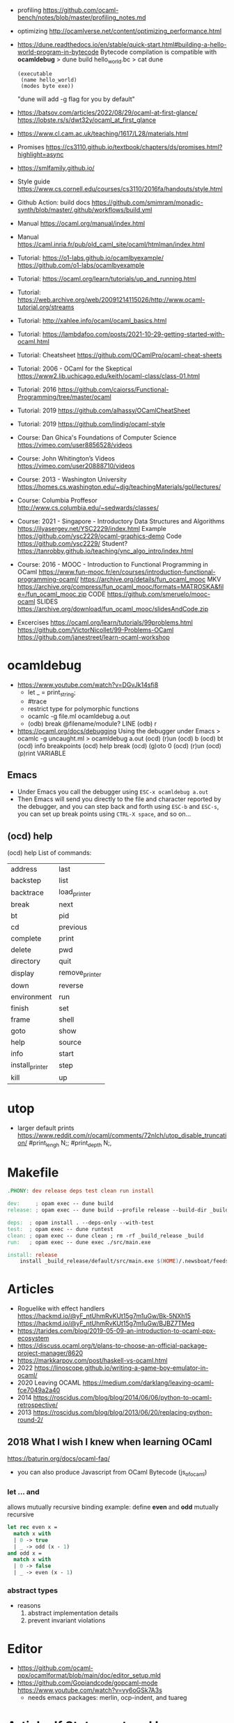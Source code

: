 - profiling https://github.com/ocaml-bench/notes/blob/master/profiling_notes.md
- optimizing http://ocamlverse.net/content/optimizing_performance.html
- https://dune.readthedocs.io/en/stable/quick-start.html#building-a-hello-world-program-in-bytecode
  Bytecode compilation is compatible with *ocamldebug*
  > dune build hello_world.bc
  > cat dune
  #+begin_src elisp
    (executable
     (name hello_world)
     (modes byte exe))
  #+end_src
  "dune will add -g flag for you by default"
- https://batsov.com/articles/2022/08/29/ocaml-at-first-glance/
  https://lobste.rs/s/dwt32y/ocaml_at_first_glance
- https://www.cl.cam.ac.uk/teaching/1617/L28/materials.html
- Promises https://cs3110.github.io/textbook/chapters/ds/promises.html?highlight=async
- https://smlfamily.github.io/
- Style guide https://www.cs.cornell.edu/courses/cs3110/2016fa/handouts/style.html
- Github Action: build docs
  https://github.com/smimram/monadic-synth/blob/master/.github/workflows/build.yml
- Manual https://ocaml.org/manual/index.html
- Manual https://caml.inria.fr/pub/old_caml_site/ocaml/htmlman/index.html
- Tutorial:
  https://o1-labs.github.io/ocamlbyexample/
  https://github.com/o1-labs/ocamlbyexample
- Tutorial: https://ocaml.org/learn/tutorials/up_and_running.html
- Tutorial: https://web.archive.org/web/20091214115026/http://www.ocaml-tutorial.org/streams
- Tutorial: http://xahlee.info/ocaml/ocaml_basics.html
- Tutorial: https://lambdafoo.com/posts/2021-10-29-getting-started-with-ocaml.html
- Tutorial: Cheatsheet https://github.com/OCamlPro/ocaml-cheat-sheets
- Tutorial: 2006 - OCaml for the Skeptical https://www2.lib.uchicago.edu/keith/ocaml-class/class-01.html
- Tutorial: 2016 https://github.com/caiorss/Functional-Programming/tree/master/ocaml
- Tutorial: 2019 https://github.com/alhassy/OCamlCheatSheet
- Tutorial: 2019 https://github.com/lindig/ocaml-style
- Course: Dan Ghica's Foundations of Computer Science https://vimeo.com/user8856528/videos
- Course: John Whitington’s Videos https://vimeo.com/user20888710/videos
- Course: 2013 - Washington University https://homes.cs.washington.edu/~djg/teachingMaterials/gpl/lectures/
- Course: Columbia Proffesor http://www.cs.columbia.edu/~sedwards/classes/
- Course: 2021 - Singapore - Introductory Data Structures and Algorithms
  https://ilyasergey.net/YSC2229/index.html
  Example https://github.com/ysc2229/ocaml-graphics-demo
  Code https://github.com/ysc2229/
  Student? https://tanrobby.github.io/teaching/ync_algo_intro/index.html
- Course: 2016 - MOOC - Introduction to Functional Programming in OCaml
  https://www.fun-mooc.fr/en/courses/introduction-functional-programming-ocaml/
  https://archive.org/details/fun_ocaml_mooc
  MKV https://archive.org/compress/fun_ocaml_mooc/formats=MATROSKA&file=/fun_ocaml_mooc.zip
  CODE https://github.com/smeruelo/mooc-ocaml
  SLIDES https://archive.org/download/fun_ocaml_mooc/slidesAndCode.zip
- Excercises
  https://ocaml.org/learn/tutorials/99problems.html
  https://github.com/VictorNicollet/99-Problems-OCaml
  https://github.com/janestreet/learn-ocaml-workshop
* ocamldebug
- https://www.youtube.com/watch?v=DGvJk14sfi8
  - let _ = print_string;
  - #trace
  - restrict type for polymorphic functions
  - ocamlc -g file.ml
    ocamldebug a.out
  - (odb) break @filename/module? LINE
    (odb) r
- https://ocaml.org/docs/debugging
  Using the debugger under Emacs
  > ocamlc -g uncaught.ml
  > ocamldebug a.out
  (ocd) (r)un
  (ocd) b
  (ocd) bt
  (ocd) info breakpoints
  (ocd) help break
  (ocd) (g)oto 0
  (ocd) (r)un
  (ocd) (p)rint VARIABLE
** Emacs
- Under Emacs you call the debugger using =ESC-x ocamldebug a.out=
- Then Emacs will send you directly to the file and character reported by the debugger,
  and you can step back and forth using =ESC-b= and =ESC-s=,
  you can set up break points using =CTRL-X space=, and so on...
** (ocd) help
(ocd) help
List of commands:
| address         | last           |
| backstep        | list           |
| backtrace       | load_printer   |
| break           | next           |
| bt              | pid            |
| cd              | previous       |
| complete        | print          |
| delete          | pwd            |
| directory       | quit           |
| display         | remove_printer |
| down            | reverse        |
| environment     | run            |
| finish          | set            |
| frame           | shell          |
| goto            | show           |
| help            | source         |
| info            | start          |
| install_printer | step           |
| kill            | up             |
* utop
- larger default prints
  https://www.reddit.com/r/ocaml/comments/72nlch/utop_disable_truncation/
  #print_lengh N;;
  #print_depth N;,
* Makefile
  #+begin_src makefile
.PHONY: dev release deps test clean run install

dev:     ; opam exec -- dune build
release: ; opam exec -- dune build --profile release --build-dir _build_release

deps:  ; opam install . --deps-only --with-test
test:  ; opam exec -- dune runtest
clean: ; opam exec -- dune clean ; rm -rf _build_release _build
run:   ; opam exec -- dune exec ./src/main.exe

install: release
	install _build_release/default/src/main.exe $(HOME)/.newsboat/feeds/sql2rss
  #+end_src
* Articles
- Roguelike with effect handlers
  https://hackmd.io/@yF_ntUhmRvKUt15g7m1uGw/Bk-5NXh15
  https://hackmd.io/@yF_ntUhmRvKUt15g7m1uGw/BJBZ7TMeq
- https://tarides.com/blog/2019-05-09-an-introduction-to-ocaml-ppx-ecosystem
- https://discuss.ocaml.org/t/plans-to-choose-an-official-package-project-manager/8620
- https://markkarpov.com/post/haskell-vs-ocaml.html
- 2022 https://linoscope.github.io/writing-a-game-boy-emulator-in-ocaml/
- 2020 Leaving OCAML https://medium.com/darklang/leaving-ocaml-fce7049a2a40
- 2014 https://roscidus.com/blog/blog/2014/06/06/python-to-ocaml-retrospective/
- 2013 https://roscidus.com/blog/blog/2013/06/20/replacing-python-round-2/
** 2018 What I wish I knew when learning OCaml
   https://baturin.org/docs/ocaml-faq/
- you can also produce Javascript from OCaml Bytecode (js_of_ocaml)
*** let ... and
  allows mutually recursive binding
  example: define *even* and *odd* mutually recursive
  #+begin_src ocaml
let rec even x =
  match x with
  | 0 -> true
  | _ -> odd (x - 1)
and odd x =
  match x with
  | 0 -> false
  | _ -> even (x - 1)
  #+end_src
*** abstract types
- reasons
  1) abstract implementation details
  2) prevent invariant violations
* Editor
- https://github.com/ocaml-ppx/ocamlformat/blob/main/doc/editor_setup.mld
- https://github.com/Gopiandcode/gopcaml-mode
  https://www.youtube.com/watch?v=vy6oGSk7A3s
  - needs emacs packages: merlin, ocp-indent, and tuareg
* Article: If Statement and Loops
https://ocaml.org/docs/if-statements-and-loops
- nor *for* or *while* loops have a way to *break* out of it
  - Except throwing an exception
  - Both return *unit*
  - "useful" in conjuction with *ref*
- Is a dereference (!) of a ref. Like in Forth (?)
- List.mem
  List.for_all
  List.exist
- fold_left is more efficient
* Book: 2022 - Real World Ocaml
- Book:
  https://dev.realworldocaml.org/toc.html
  https://github.com/realworldocaml/book/
- library
  | html scraping          | 0.3 | https://aantron.github.io/lambdasoup/         |
  | bundled of ppx's       | 0.1 | https://github.com/janestreet/ppx_jane        |
  | autogenerate accessors | 0.1 | https://github.com/janestreet/ppx_fields_conv |
  | autogenerate accessors | 0.1 | https://github.com/janestreet/fieldslib       |
** Types
|-----------+------------------------+--------+-----------+---------------------------------+--------+----------------|
| Type      | Init                   | Access | Modifying | Pattern Matching                | Adding | Appending      |
|-----------+------------------------+--------+-----------+---------------------------------+--------+----------------|
| Unit      | ()                     |        |           |                                 |        |                |
| bool      | x = true,false         |        |           |                                 | &&,¦¦  |                |
| Tuples    | (a , b)                |        |           | let (x , y) =                   |        |                |
| List      | [a ; a]                | L.hd   |           | let (x :: y) =                  | ::     | @, List.append |
| Option    | Some a                 |        |           |                                 |        |                |
| String    | "abcd"                 | .[2]   | <-        |                                 |        | ^              |
| Record    | {a = VAL ; b = VAL}    | .a     |           | let { x = x_pos ; y = y_pos } = |        |                |
|           | a=VAL; B=VAL; {a ; b}  |        |           | let { x ; y } =                 |        |                |
|           |                        |        |           | let v1 = v1.x + v2.y            |        |                |
| Variant   |                        |        |           |                                 |        |                |
| Array     | [¦ a ; b ¦]            | .(2)   | <-        | let [¦ a ; b ¦] = some_array    |        |                |
| Big Array |                        | .{2}   | <-        |                                 |        |                |
| Mutable   |                        |        | <-        |                                 |        |                |
| Refs      | ref <expr>             | !x     | :=        |                                 |        |                |
| struct    | struct let foo = 3 end |        |           |                                 |        |                |
|-----------+------------------------+--------+-----------+---------------------------------+--------+----------------|
- ^ provided by Pervasives module
- Ref shorthands probided by Base
- ¦ used in place of |
** Modules
  |----------------------------+--------------------------------|
  | new                        | module M = struct              |
  |                            | ..let x = 3                    |
  |                            | end                            |
  |----------------------------+--------------------------------|
  | type                       | module type MT = sig           |
  |                            | ..type t                       |
  |                            | ..val is_empty : t -> bool     |
  |                            | end                            |
  |----------------------------+--------------------------------|
  | type+new                   | module M : sig                 |
  |                            | ..type t                       |
  |                            | end = struct                   |
  |                            | ..type t = string              |
  |                            | end                            |
  |----------------------------+--------------------------------|
  |                            | module newM : MT = M           |
  |----------------------------+--------------------------------|
  | new functor                | module fM (M:MT) : MT = struct |
  |                            | ..let x = M.x + 1              |
  |                            | ..let f i = M.g i              |
  |                            | end                            |
  |----------------------------+--------------------------------|
  | instance/use functor       | module newM = functorM(M)      |
  |----------------------------+--------------------------------|
  | instance functor           | module newM =                  |
  | +                          | ..functorM(struct              |
  | anonymous module           | ..type t = int                 |
  |                            | ..let compare = Int.compare    |
  |                            | end)                           |
  |----------------------------+--------------------------------|
  | include                    | module newM = struct           |
  |                            | ..include M                    |
  |                            | ..let f x = x                  |
  |                            | end                            |
  |----------------------------+--------------------------------|
  | include with type          | module newM = sig              |
  | (multiple)                 | ..type t                       |
  |                            | ..include M1 with type t := t  |
  |                            | ..include M2 with type t := t  |
  |                            | end                            |
  |----------------------------+--------------------------------|
  | new module with type       | module type MT =               |
  | "sharing constraint"       | ..MT with type T1 = T2         |
  |----------------------------+--------------------------------|
  | new functor with type      | module fM(M:MT1)               |
  | "sharing constraint"       | ..: (MT2 with type T1 = M.t)   |
  |                            | = struct                       |
  |                            | ..type T1 = M.t                |
  |                            | end                            |
  |----------------------------+--------------------------------|
  | new module with type :=    | module type MT =               |
  | "destructive substitution" | ..MT with type T1 := T2        |
  |----------------------------+--------------------------------|
  | new functor with type :=   | module fM(M:MT1)               |
  | "destructive substitution" | ..: MT2 with type T1 := T2 =   |
  |                            | struct                         |
  |                            | end                            |
  #+TBLFM: $2=struct
** Functions
- List
  (_exn for exception is possible)
- In_channel.fold_lines
  In_channel.stdin
- Core.Sys.is_file_exn
  Core.Sys.ls_dir
  Core.Filename.concat
- Time.now
  Time.diff
  Time.Span.to_ms
- https://ocaml.janestreet.com/ocaml-core/latest/doc/base/Base/List/index.html
  List.append
  List.concat (like flatten)
  List.concat_map (like flatten-map)
  List.dedup_and_sort
  List.filter
  List.filter_map (filter and transform, takes a function that returns Option)
  List.fold
  List.hd_exn
  List.iter
  List.is_empty
  List.map
  List.map2_exn
  List.partition_tf (returns 2 lists, _tf for one list has the true arguments and the other the false ones)
  List.range
  List.reduce (special case of .fold, with no initial value and 'a -> 'a -> 'a function, and Option return)
  List.sort
  List.tl_exn
- List.Assoc.find
  List.Assoc.add
- String.make
  String.concat
  String.length
  String.comparator_witness
** 1 Guided Tour
- Modules are Capitalized
  #+begin_src ocaml
    let ratio x y =
      Float.of_int x /. Float.of_int y ;;
  #+end_src
- Modules can be *opened* locally
  #+begin_src ocaml
    let ratio x y =
      let open Float.O in
      of_int x / of_int y ;;

    let ratio x y =
      Float.O.(of_int x / of_int y) ;;
  #+end_src
- (=) operator works as both an assigment and a comparison
  #+begin_src ocaml
    let even x =
      x % 2 = 0 ;;
  #+end_src
- Optional =type annotation=
  #+begin_src ocaml
    let sum_if_true (test : int -> bool) (x : int) (y : int) : int =
      (if test x then x else 0)
      + (if test y then y else 0) ;;
  #+end_src
- =Type Variables= are used when there is *NO* enough context to identify the type
  *Parametric Polymorphism* (similar to generics in C# or Java)
  #+begin_src ocaml
    let first_if_true test x y =
      if test x then x else y
    ;;
    val first_if_true : ('a -> bool) -> 'a -> 'a -> 'a <fun>
  #+end_src
- =Type Errors= (at compile time) vs =Exceptions= (at runtime)
- =Tuples=
  1) can have different type
  2) * is used for cartesian product, between the sets
- Lists, same type, immutable (?)
- Base vs stdlib
  - Base has **. and **, while stdlib has only **, but as a float
- =Labeled Argument= (like Common Lisp keyword arguments)
  - Can happen at ANY position, even before mandatory arguments
    ~f:String:Length
- Use =match= for lists
  #+begin_src ocaml
    let my_favorite_language languages =
      match languages with
      | hd :: tl -> hd
      | [] -> "Ocaml" ;;
  #+end_src
- =let rec= Recursive functions, have logic divided into a *base case* and *inductive cases*
  #+begin_src ocaml
    let rec remove_sequential_duplicates list =
      match list with
      | [] -> []
      | [hd] -> [hd]
      | hd1 :: hd2 :: tl ->
        let new_tl = remove_sequential_duplicates (h2 :: tl) in
        if hd1 = hd2 then new_tl else hd1 :: new_tl
  #+end_src
- *let VAR = VAL in*, defines a =scope= where the binding will live
- =Option= (None/Some), can the thought as a "specialized" list, that only can have zero or one element
  #+begin_src ocaml
    let divide x y =
      if y = 0 then None else Some (x / y);;

    let downcase_extension filename =
      match String.rsplit2 filename ~on:'.' with
      | None            -> filename
      | Some (base,ext) -> base ^ "." ^ String.lowercase ext;;
  #+end_src
- ^ operator to concatenate String
- OCAML default polymorphics operators are know the *problematic*
- ";" semi-colons are necessary when dealing with Imperative code
*** Declaring =Records=
#+begin_src ocaml
  type point2d = { x : float ; y : float}
  type circle_desc  = { center: point2d; radius: float }
  type rect_desc    = { lower_left: point2d; width: float; height: float }
  type segment_desc = { endpoint1: point2d; endpoint2: point2d }
#+end_src
*** Declaring =Variant Types=: combine multiple objects, so the type can be EITHER one of them
#+begin_src ocaml
  type scene_element =
    | Circle  of circle_desc (* Circle is 1 case of 3 of the variant *)
    | Rect    of rect_desc
    | Segment of segment_desc
  let is_inside_scene_element point scene_element =
    let open Float.O in
    match scene_element with
    | Circle { center; radius } ->
      distance center point < radius
    | Rect   { lower_left; width; height } ->
      point.x > lower_left.x && point.x < lower_left.x + width
    && point.y > lower_left.y && point.y < lower_left.y + height
    | Segment _ -> false;;
#+end_src
*** Declaring =Lambdas=
#+begin_src ocaml
  let is_inside_scene point scene =
    List.exists scene
      ~f:(fun el -> is_inside_scene_element point el)
#+end_src
*** =mutable record= fields
- Declaring
  #+begin_src ocaml
    type running_sum =
      { mutable sum: float;
        mutable sum_sq: float;
        mutable samples: int;
      }
  #+end_src
- Modifying a mutable record field
  #+begin_src ocaml
    (* operators *)
    let mean sum = rsum.sum /. Float.of_int rsum.samples
    let stdev sum =
      Float.sqrt (rsum.sum_sq /. Float.of_int rsum.samples -.
              (rsum.sum /. Float.of_int rsum.samples) **. 2.) ;;
    (* init and update *)
    let create () = { sum = 0. ; sum_sq = 0.; samples = 0 }
    let update rsum x =
      rsum.samples <- rsum.samples + 1;
      rsum.sum     <- rsum.sum     +. x;
      rsum.sum_sq  <- rsum.sum_sq  +. x *. x ;;
    (* Using *)
    let rsum = create () ;;
    List.iter [1.;3.;2.;-7.;4.;5.;] ~f:(fun x -> update rsum x);;
  #+end_src
*** =Refs=
1) shorthand for a Mutable Record with a single field called *contents*
2) default way to "simulate" traditional mutable variables
   No the most ~Idiomatic~ way
   #+begin_src ocaml
     let sum list =
       let sum = ref 0 in
       List.iter list ~f:(fun x -> sum := sum! + x);
       !sum
   #+end_src
*** Defining =Operators=
#+begin_src ocaml
  type 'a ref = { mutable contents : 'a } ;; (* defines a polymorphic type *)
  let ref x = { contents = x };;
  let (!) r = r.contents;; (* they are defined between parenthesis *)
  let (:=) r x = r.contents <- x;;
#+end_src
*** Loops
**** for  (for-to-do-done)
#+begin_src ocaml
  let permute array =
    let length = Array.length array in
    for i = 0 to length - 2 do
      let j = i + Random.int (length - i) in
      let tmp = array.(i) in
      array(i) <- array.(j);
      array(j) <- tmp
    done
  let ar = Array.init 20 ~f:(fun x -> x)
  permute ar
  ar
#+end_src
**** while (while-do-done)
#+begin_src ocaml
  let find_first_negative_entry array =
    let pos = ref 0 in
    while !pos < Array.length array && array.(!pos) >= 0 do
      pos := pos + 1
    done
    if !pos = Array.length array then None else Some !pos
#+end_src
*** Executable with dune
- sum.ml
   #+begin_src ocaml
     open Base
     open Stdio

     let rec read_and_accumulate accum =
       let line = In_channel.input_line In_channel.stdin in
       match line with
       | None -> accum
       | Some x -> read_and_accumulate (accum +. Float.of_string x)

     let () =
       printf "Total: %F\n" (read_and_accumulate 0.)
   #+end_src
- dune
  #+begin_src lisp
    (executable
      (name sum)
      (libraries base stdio))
  #+end_src
- > dune build sum.exe
** 2 Variables and Functions
- There are *mutable values* in ocaml, but no *mutable variables*
- =assert=, can be used to complete a *match* branch that is impossible to happen
  #+begin_src ocaml
  let upcase_first_entry line =
    match String.split ~on:',' line with
    | [] -> assert false
    | first :: rest -> String.concat ~sep:"," (String.uppercase first :: rest )
  #+end_src
- The OCaml syntax to define functions, is a syntactic sugar over defining lambdas
  #+begin_src ocaml
  let plusone = (fun x -> x + 1) ;;
  let plusone x = x + 1 ;;
  #+end_src
- The parameter to a function as a variable *VS* a variable bound to the value being passed by the caller
  Are equivalent.
  #+begin_src ocaml
  (fun x -> x + 1) 7 ;;
  let x = 7 in x + 1 ;;
  #+end_src
- Currying and Partial Application
  - there is no additional cost (consing) using a tuple as an argument for afunction, but is not idiomatic
- for/while constructs are only useful when using the imperative features of ocaml
- =match= accepts disjunction of multiple values on a branch separated by "|"
- =let= can define mutually recursive definitions by using *and*, works like CL's labels (?)
- Infix vs Prefix functions, using parens to make infix into prefix
  - You need a space before and after any operator that begins and ends with =*=
  - You need to use parentheses for negation. Negation has lower precedence than function application.
- Pipeline Operators
  #+begin_src ocaml
  let (|>) x f = f x (* left  asocciative *)
  let (^>) x f = f x (* right asocciative *)
  #+end_src
- Declaring a function with =function=, has implicit match
  #+begin_src ocaml
  let some_or_zero = function
    | Some x -> x
    | None -> 0
  (* same as *)
  let some_or_zero num_opt =
    match num_opt with
    | Some x -> x
    | None -> 0
  (* alternatively you can mix with a regular argument *)
  let some_or_default default = function
    | Some x -> x
    | None -> default
  #+end_src
- Defining =Labeled Argument= function
  - when is unclear just based on the type signature
  - like with boolean values
  - or when there are more than 1 value of the same type
  - gives flexible order of passed arguments
    - except when the function is being passed
  #+begin_src ocaml
  let ratio ~num ~denom = Float.of_int num /. Float.of_int denom ;;
  (* using *)
  ratio ~num:3 ~denom:4
  (* or using LABEL PUNNING *)
  let num = 3 in
  let denom = 4 in
  ratio ~num ~denom
  #+end_src
- Defining =Optional Argument= function, beginning with ? the argument is marked as an *Option*
  Concision VS Explicitness
  - when the extra concision of omitting the argument outweights the explicitness
  - not use them on the functions internal to a module
  #+begin_src ocaml
  (* defun *)
  let concat ?sep x y =
    let sep = match sep with None -> "" | Some s -> s in
    x ^ sep ^ y
  (* defun shorthand syntax, to avoid the explicit match *)
  let concat ?(sep="") x y = x ^ sep ^ y ;;
  (* using it *)
  concat ~sep:":" "foo" "bar"
  (* using it, passing argument as optional, explicitly passing Option *)
  concat ?sep:(Some ":") "foo" "bar"
  (* useful whe defun a wrapper *)
  let uppercase_concat ?sep a b = concat ?sep (String.concat a) b
  #+end_src
** 3 Lists and Patterns
- match pattern matching will cause shadowing of reuse variables NOT a equality test (like in Erlang)
  - instead use a *if* for those cases
  - generated bytecode for match, usually jump directly to the matching condition (not just checking each one)
  - can take care of redundancy and completness in the compilation
  - can have subpatterns *|* within a large pattern
    #+begin_src ocaml
    let is_ocaml_source s =
      match String.rsplit2 s ~on:'.' with
      | Some (_, ("ml"|"mli")) -> true
      | _ -> false
    #+end_src
  - can use *as* to bind the whole matched clause
    #+begin_src ocaml
    (* naive *)
    let rec destutter list =
      match list with
      | [] -> []
      | [hd] -> hd
      | hd :: hd' :: tl ->
        if hd = hd' then destutter (hd' :: tl)
        else hd :: destutter (hd' :: tl)
    (* using as and function *)
    let rec destutter list = function
      | [] | [_] as l -> l
      | hd :: (hd' :: _ as tl) ->
        if hd = hd' then destutter tl
        else hd :: destutter tl
    #+end_src
  - can use *when* as a guard, we lost exaustive and redundant checks
    #+begin_src ocaml
    let rec destutter list = function
      | [] | [_] as l -> l
      | hd :: (hd' :: _ as tl) when hd = hd' -> destutter tl
      | hd :: tl -> hd :: destutter tl
    #+end_src
- corebench
  #+begin_src ocaml
    #require "core_bench"
    open Core_bench

    let rec sum l =
      match l with
      | [] -> 0
      | hd :: tl -> hd + sum tl

    let rec sum_if l =
      if List.is_empty l then 0
      else List.hd_exn l + sum_if (list.tl_exn 1)

    let numbers = List.range 0 1000 in
    [ Bench.Test.create ~name:"sum_if" (fun () -> sum_if numbers)
    ; Bench.Test.create ~name:"sum" (fun () -> sum numbers)]
    |> Bench.bench
  #+end_src
- String.concat vs ^
  - .concat allocates 1 string
  - ^ allocates a new string every time it runs
- Tail-Call optimized function example, when the caller doesn't do anything with the value of the calle, except return it
  #+begin_src ocaml
  let rec length_plus_n n l =
    match l with
    | [] -> n
    | _ :: tl -> length_plus_n tl (n + 1)
  #+end_src
- =Base.Poly=, has polymorphic operators (like =)
  - Can't build your own
  - doesn't work on functions
  - doesn't work with heap values (like C values)
  - not recommended
** 4 Files, Modules, and Programs
- files correspond to modules
- List.Assoc, module for associative lists [(aka list; of tuples)]
- freq.ml
  #+begin_src ocaml
open Base
open Stdio

let build_counts () =
  In_channel.fold_lines In_channel.stdin ~init:[] ~f:(fun counts line ->
    let count =
      match List.Assoc.find ~equal:String.equal counts line with
      | None -> 0
      | Some x -> x
    in
    List.Assoc.add ~equal:String.equal counts line (count + 1)
  )

let () =
  build_counts ()
  |> List.sort ~compare:(fun (_,x) (_,y) -> Int.descending x y)
  |> (fun l -> List.take l 10)
  |> List.iter ~f:(fun (line,count) -> printf "%3d: %s\n" count line)
  #+end_src
- let () =, takes the role of the main function
- Building, ocamlfind is like pkgconf for ocaml
  $ ocamlfind ocamlopt -linkpkg -package base -package stdio freq.ml -o freq
- dune
  $ vim dune
  $ dune build freq.exe
  $ dune exec ./freq.exe
- Compilers
  |------------+------------|
  | ocamlopt   | ocamlc     |
  |------------+------------|
  | nativecode | bytecode   |
  | .exe       | .bc        |
  |            | +vm        |
  |            | +multiarch |
  |            | +debugging |
  | slower     | quicker    |
  | production | dev        |
  |------------+------------|
- ocamlc bytecode needs *-custom* flag to embeed the runtime
- Declaring an =Signature= Interface for a module, in a .mli file, using =val=
  val <identifier> : <type>
  #+begin_src ocaml
  open Base
  (* bump the frequency count for a given list *)
  val touch : (string * int) list -> string -> (string * int) list
  #+end_src
- =Abstract Type= (Interface) of a module, to remove dependencies and allow us to modify it freely
  - "Give you more control over how values are:
    *created* and *accessed*,
    makes it easier to enforce *invariants* beyond what is enforced by the type."
  - Minting Abstract Type for different classes of identifiers is an affective way to avoid issues
  #+NAME: counter.mli
  #+begin_src ocaml
  open Base (* frequency count = FC *)
  type t (* a collection of string FC *)
  val empty : t (* empty set of FC *)
  val touch : t -> string -> t (* bump the FC for the string *)
  val to_list : t -> (string * int) list (* FC to alist *)
  #+end_src
  #+NAME: counter.ml
  #+begin_src ocaml
  open Base
  type t = (string * int) list
  let empty = []
  let to_list x = x
  let touch counts line =
    let count =
      match List.Assoc.find ~equal:String.equal counts line with
      | None -> 0
      | Some x -> x
    in
    List.Assoc.add ~equal:String.equal counts line (count + 1)
  #+end_src
  #+NAME: freq.ml
  #+begin_src ocaml
  open Base
  open Stdio

  let build_counts () =
    In_channel.fold_lines In_channel.stdin
      ~init:Counter.empty
      ~f:Counter.touch

  let () =
    build_counts ()
    |> Counter.to_list
    |> List.sort ~compare:(fun (_,x) (_,y) -> Int.descending x y)
    |> (fun counts -> List.take counts 10)
    |> List.iter ~f:(fun (line,count) -> printf "%3d: %s\n" count line)
  #+end_src
- Refactor counter.ml, with a different datatype, Map.t
  #+begin_src ocaml
  open Base
  type t = (string,int,String.comparator_witness) Map.t
  let empty = Map.empty (module string)
  let to_list t = Map.to_alist t
  let touch t s =
    let count =
      match Map.find t s with
      | None -> 0
      | Some x -> x
    in
    Map.set t ~key:s ~data:(count + 1)
  #+end_src-
 =Concrete Types=, we define a custom type for the 2 possible return values
  "Let you expose more detail and structure to the *client*,
  in a lightweight way."
  #+Name: counter.ml
  #+begin_src ocaml
  type median = | Median of string
                | Before_and_after of string * string
  let median t =
    let sorted_string =
      List.sort (Map.to_alist t)
        ~compare(fun (_,x) (_,y) -> Int.descending x y)
    in
    let len = List.length sorted_strings in
    if len = 0 then failwith "median: empty frequency count";
    let nth n = fst (List.nth_exn sorted_strings n) in
    if len % 2 = 1
    then Median (nth (len/2))
    else Before_and_after (nth (len/2 - 1), nth(len/2))
  #+end_src
  #+Name: counter.mli
  #+begin_src ocaml
  type media = | Median of string
               | Before_and_after of string * string
  val median : t -> median
  #+end_src
- Multiple =module= per file, multiple signatures
  module <name> : <signature> = <implementation>
  #+NAME: Option 1
  #+begin_src ocaml
  open Base
  module Username : sig
    type t
    val of_string: string -> t
    val to_string: t -> string
    val (=) : t -> t -> bool
  end = struct
    type t = string
    let of_string x = x
    let to_string x = x
    let (=) = String.(=)
  end
  #+end_src
  module type <TYPE> = <signature>
  module <INAME> = <implementation>
  module <MODULE1> : <TYPE> = <INAME>
  module <MODULE2> : <TYPE> = <INAME>
  #+NAME: Option 2
  #+begin_src ocaml
  open Base
  module Time = Core.Time

  module type ID = sig
    type t
    val of_string : string -> t
    val to_string : t -> string
    val (=) :t -> t -> bool
  end

  module String_id = struct
    type t = string
    let of_string x = x
    let to_string x = x
    let (=) = String.(=)
  end

  module Username : ID = String_id
  module Hostname : ID = String_id

  type session_info = { user: Username.t;
                        host: Hostname.t;
                        when_started: Time.t;
                      }

  let sessions_have_same_user s1 s2 =
    Username.(=) s1.user s2.user
  #+end_src
- =open= (aka :use)
  - is a trade-off between terseness and explicitness (like CL's :use)
  - open sparingly, only those designed to be opened
  - open locally
- =let module <ALIAS> = <MODULE> in= (aka :local-nicknames)
- =include= (aka extending a "class"), to add new identifies to it
  #+NAME: interval.ml
  #+begin_src ocaml
  module Interval = struct
    type t = | Interval of int * int
             | Empty
    let create low high =
      if high < low then Empty else Interval (low,high)
  end
  #+end_src
  #+NAME: extended_interval.ml
  #+begin_src ocaml
  module Extended_interval = struct
    include Interval
    let contains t x =
      match t with
      | Empty -> false
      | Interval (low,high) -> x >= low && x <= high
  end
  #+end_src
- dune might detect cyclical module dependencies
*** Designing with modulesp
1) Expose Concrete Types Rarely:
   - Abstract Type
     allow *flexibity* of design,
     and makes it possible to inforce *invariants* on the use of the module
   - Concrete types allow pattern-matching
2) Designing for the Call Site:
   - labeled arguments
   - good function names
   - variant tags
   - record fields
3) Create Uniform Interfaces:
   - A module for every type, named t
   - Functions first argument is M.t
   - Extension _exn for functions that can return exception
4) Interfaces before implementations:
   - type-oriented approach to software design, type definitions
   - also at the module level aka write the .mli before the .ml

** 5 Records
- Records are immutable by default
#+begin_src
  type <record-name> =
    { <field> : <type>;
      <field> : <type>;
      ...
    }
#+end_src
- Core provies a Unix API
- Record parametrized by a =polymorphic type=
  #+begin_src ocaml
    type 'a with_line_num = { item: 'a ; line_num: int }
  #+end_src
- Which then can be used by a =polymorphic function= to operate over this parametrized type
  #+begin_src ocaml
    let parse_lines parse file_contents =
      let lines = String.split ~on:'\n' file_contents in
      List.mapi lines ~f:(fun line_num line ->
          { item = parse line;
            line_num = line_num + 1;
          })
  #+end_src
*** Example: using records with Re(gular expressions)
- let ssh = service_info_of_string "ssh 22/udp"
  ssh.port
  #+begin_src ocaml
    open Core
    type service_info =
      { service_name : string;
        port         : int;
        protocol     : string;
      }
    let service_info_of_string line =
      let metches =
        let pat = "([a-zA-Z]+)[ \t]+([0-9]+)/([a-zA-Z]+)" in
        Re.exec (Re.Posix.compile_pat) line
      in
      {
        service_name = Re.Group.get matches 1;
        port = Int.of_string (Re.Group.get matches 2);
        protocol = Re.Group.get matches 3;
      }
    parse_lines service_info_of_string "rtmp 1/ddp # Routing......."
#+end_src
*** Patterns and Exhaustiveness (when destructuring)
#+begin_src ocaml
  let service_info_to_string { service_name = name; port = port; protocol = prot } =
    sprintf "%s %i/%s" name port prot
#+end_src
- Pattern matching for types with a fixed structure (records/tuples) are ~irrefutable~
  - Meaning it will never fail at runtime
- Pattern matching might not be detail each field, but is recommended.
  - #warning "+9"
    will enable the compiler warning for not exaustive pattern match of records
  - _ as the last pattern matched field, will override the warning and match everything else
    - Is a good idea to enable warning (+9) for incomplete record matches
      and explicitly disable it with (_) when necessary.
- Building: Warning Help
  $ ocaml -warn-help | egrep '\b9\b'
- Building:
  - Enable warnings as errors
    -w @A-4-33-40-41-42-43-34-44
  - Default warnings as errors
    -warn-error -a+31 (only warning 31 is fatal).
  - Default warnings
    -w +a-4-7-9-27-29-30-32..42-44-45-48-50-60-66..70.
*** Field Punning (for destructuring and constructing)
- Encourage a style where you propagate the same names throughout your codebase.
  Consistent naming.
- =Fields punning= is when the name of a variable coincides with the name of a record field.
- Example: To either destruct or construct a record.
  #+begin_src ocaml
    let service_info_to_string { service_name; port; protocol; comment } =
      let base = sprintf "%s %i/%s" service_name port protocol in
      match comment with
      | None -> base
      | Some text -> base ^ " #" ^ text
  #+end_src
- Example: Using =Field Punning= + =Label Punning=
  #+begin_src ocaml
    let create_service_info ~service_name ~port ~protocol ~comment =
      { service_name; port; protocol; comment }
  #+end_src
*** Reusing Field Names (type annotations)
- Problems with matching field names across multiple record types
  - Functions might confuse the type of an argument, without explicit _type annotations_
    Otherwise they end up just picking up the _most recent_ definition of that record field.
    Or worst, it can fail to compile due guessing wrong.
  - Could be solved by creating a new Module for each record type,
    Also, using =type-directed constructor disambiguation=
    #+NAME: defining 3 new records, with common field names
    #+begin_src ocaml
      type log_entry =
        { session_id: string;
          time: Time_ns.t;
          important: bool;
          message: string;
        }
      type heartbeat =
        { session_id: string;
          time: Time_ns.t;
          status_message: string;
        }
      type logon =
        { session_id: string;
          time: Time_ns.t;
          use: string;
          credentials: string;
        }
    #+end_src
    #+NAME: defining 3 new records, module encapsulated
    #+begin_src ocaml
      module Log_entry = struct
        type t =
          { session_id: string;
            time: Time_ns.t;
            important: bool;
            message: string;          }
      end
      module Heartbeat = struct
        type t =
          { session_id: string;
            time: Time_ns.t;
            status_message: string;
          }
      end
      module Logon = struct
        type t =
          { session_id: string;
            time: Time_ns.t
            user: string;
            credentials: string;
          }
      end
    #+end_src
    #+NAME: instantiating new encapsulated record
    #+begin_src ocaml
      let create_log_entry ~session_id ~important message =
        { Log_entry.time = Time_ns.now ();
          Log_entry.session_id;
          Log_entry.important;
          Log_entry.message;
        }
      let create_log_entry ~session_id ~important message =
        { Log_entry.
          time = Time_ns.now (); session_id; important; message;
        }
      let create_log_entry ~session_id ~important message : Log_entry.t =
        { time = Time_ns.now (); session_id; important; message; }
    #+end_src
    #+NAME: pattern matching encapsulated record
    #+begin_src ocaml
      let message_to_string { Log_entry.important; message; _ } = (* module qualification *)
        if important then String.uppercase message else message
      let message_to_string ({ important; message; _} : Log_entry.t) = (* type annotation *)
        if important then String.uppercase message else message
    #+end_src
    #+NAME: accesing a field of a encapsulated record
    #+begin_src ocaml
      let is_important t = t.Log_entry.important (* module qualification *)
      let is_important (t:Log_entry.t) = t.important (* type annotation *)
    #+end_src
*** Functional Updates (with)
- =with= aka OCaml's *functional update* syntax,
  Creates a new record using the other provided record as template, changing a field.
  { <record> with <field> = <value>;
      <field> = <value>;
      ...
  }
- Downside: The compiler won't warn you to reconsider new fields added to the record.
- Example 1
  #+begin_src ocaml
    let register_heartbeat t hb =
      { t with last_heartbeat_time = hb.Heartbeat.time }
  #+end_src
*** Mutable Fields
- Records are immutable by default, you can declare individual record fields as mutable
- Example:
  #+NAME: declaring a new record, with a mutable field
  #+begin_src ocaml
    type client_info =
      { addr: Unix.Inet_addr.t;
        port: int;
        user: string;
        credentials: string;
        mutable last_heartbeat_time: Time_ns.t;
        mutable last_heartbeat_status: string;
  #+end_src
  #+NAME: setting the mutable field
  #+begin_src ocaml
    let register_heartbeat t (hb:heartbeat.t) =
      t.last_heartbeat_time   <- hb.time;
      t.last_heartbeat_status <- hb.status_message
  #+end_src
*** First-Class Fields (.Fields.)
- =Fn= module, provies a collection of useful primitives for dealing with functions
  - Fn.id, is the identity function
- It would be nice have a function to access record fields _instead of_ using an anonymous lambda
  #+begin_src ocaml
    let get_users logons =
      List.dedup_and_sort ~compare:String.compare
        List.map logons ~f:(fun x -> x.Logon.user) (* this could be an accesor *)
  #+end_src
**** Core ships with =ppx_fields_conv= with the =[@@deriving fields]= annotation
- https://github.com/janestreet/fieldslib
- https://github.com/janestreet/ppx_fields_conv
- Automatically generate record =accessors=
    #+begin_src ocaml
      #require "ppx_jane"
      module Logon = struct
        type t =
          { session_id: string;
            time: Time_ns.t;
            user: string;
            credentials: string;
          }
          [@@deriving fields]
      end
    #+end_src
- Now we can use use it on the function before
    #+begin_src ocaml
      let get_users logons =
        List.dedup_and_sort ~compare:String.compare
          (List.map logons ~f:Logon.user)
    #+end_src
- Also, generates a submodule =Fields=, that contains a _first-class representative_ of each field (???)
- The =Field= module provides the following functions
  | Field.name   | returns name of a field                         |
  | Field.get    | returns content of a field                      |
  | Field.fset   | does a functional update of field               |
  | Field.setter | returns Option, with Some *f* if it is mutable  |
  |              | where *f* is a function for mutating that field |
- Field.t has 2 type parameters
    Example: Type of *Logon.Fields.time* is *(Logon.t, Time.t) Field.t*
    This would "get" a function for extracting the user field from a Logon.t
    #+begin_src ocaml
      Field.get Logon.Fields.user (* - : Logon.t -> string = <fun> *)
    #+end_src
- Example: Write a generic function for displaying a record field
  #+begin_src ocaml
    let show_field field to_string record =
      let name = Field.name field in
      let field_string = to_string (Field.get field record) in
      name ^ ": " ^ field_string
    let logon = { Logon.
                  session_id = "26685";
                  time = Time_ns.of_string "2017-07-21 10:11:45 EST";
                  user = "yminsky";
                  credentials = "Xy2d9W"; }
    show_field Logon.Fields.user Fn.id             logon
    show_field Logon.Fields.time Time_ns.to_string logon
  #+end_src
- =Fields= also provies higher-level operators, to walk over a field of a record
  - Fields.fold
  - Fields.iter
- Example: using .iter with show_field generic to print the whole record
  #+begin_src ocaml
    let print_logon logon =
      let print to_string field =
        printf "%s\n" (show_field field to_string logon)
      in
      Logon.Fields.iter
        ~session_id:(print Fn.id)
        ~time:(print Time_ns.to_string)
        ~user:(print Fn.id)
        ~credentials:(print Fn.id)
  #+end_src
** 6 Variants
*** Intro
#+begin_src
type <variant> =
  | <TagOrConstructor> [of <type> [* <type>]...]
  | <TagOrConstructor> [of <type> [* <type>]...]
  | ...
#+end_src
- Simple, no data, like enums
  #+begin_src ocaml
  type basic_color =
    | Black | Red | Green | Yellow | Blue | Magenta | Cyan
  #+end_src
- With data
  #+begin_src ocaml
  type weight = Regular | Bold
  type color =
    | Basic of basic_color * weight (* basic colors, regular and bold *)
    | RGB   of int * int * int (* 6x6x6 color cube *)
    | Gray  of int (* 24 grayscale levels *)
  #+end_src
- We are NOT sending a tuple, it might look like
  RGB (200,0,200)
- Multiple Argument Variant ~V.S.~ Variant Containing a Tuple
  Differer in memory allocation. MAV has a single allocation in memory, VCT have heap memory.
  With and Without parens
  #+begin_src ocaml
  type color1 = RGB of int * int   (* cannot take a tuple *)
  type color2 = RGB of (int * int) (* can take a tuple *)
  #+end_src
- =Avoid catch-all cases in pattern matches=,
  to have the compiler help on refactoring
  they supress compiler exhaustive checks
  aka the | _ ->
- we can *use the type* name when matching for variant types, in this case "color" is the type name
  #+begin_src ocaml
    let extended_color_to_int : extended_color -> int = function
      | `RGBA (r,g,b,a) -> 256 + a + (b * 6) + (g * 36) + (r * 216)
      | #color as color -> color_to_int color
  #+end_src
*** ADT =Algebraic Data Types= (Variant/Record/Tuples)
1) Product types:
   - record and tuples
   - conjuctions
   - combine multiple _different types_ together
   - similar to cartesian products
   - represent shared structure
2) Sum types:
   - variants
   - combine multiple _different possibilities_ into 1(one) type
   - similar to disjoint unions
   - represent differences
**** Example: Separate - 3 records + 1 variant for all
#+begin_src ocaml
  module Time_ns = Core.Time_ns
  module Log_entry = struct
    type t =
      { session_id: string;
        time: Time_ns.t;
        important: bool;
        message: string;
      }
  end
  module Heartbeat = struct
    type t =
      { session_id: string;
        time: Time_ns.t;
        status_message: string;
      }
  end
  module Logon = struct
    type t =
       { session_id: string;
         time: Time_ns.t;
         user: string;
         credentials: string;
       }
  end
  type client_message = | Logon of Logon.t
                        | Heartbeat of Heartbeat.t
                        | Log_entry of Log_entry.t
#+end_src
**** Example: Tuple of shared fields and non-shared
- Can be useful for example, if we have a function with repeated code trying to extract a field from a record in a variant
#+begin_src ocaml
  module Log_entry = struct
    type t = { important: bool;
               message: string;
             }
  end
  module Heartbeat = struct
    type t = { status_message: string; }
  end
  module Logon = struct
    type t = { user: string;
               credentials: string;
             }
  end
  type details = | Logon of Logon.t
                 | Heartbeat of Heartbeat.t
                 | Log_entry of Log_entry.t
  module Common = struct
    type t = { session_id: string;
               time: Time_ns.t;
             }
  end
#+end_src
**** Embedded records, if we don't need to pass the record types outside the variant
- More memory efficient
- The inlined record CANNOT be treated as its own free-standing object
#+begin_src ocaml
type details =
  | Logon of { user: string; credentials: string; }
  | Heartbeat of { status_message: string; }
  | Log_entry of { important: bool; message: string; }
#+end_src
*** Variants and Recursive Data Structures
**** Example: Boolean Expression Language, used for filters (packet analyzers, mail clients)
  Recursive.
  Parametrized by a polymorphic type 'a.
  #+begin_src ocaml
    type 'a expr =
      | Base  of 'a
      | Const of bool
      | And   of 'a expr list
      | Or    of 'a expr list
      | Not   of 'a expr
  #+end_src
- A type for a mail processing
  #+begin_src ocaml
    type mail_field = To | From | CC | Data | Subject
    type mail_predicate = { field: mail_field;
                            contains: string }
  #+end_src
- Using mail_predicate as "Base"
  #+begin_src ocaml
    let test field contains = Base { field; contains }
  #+end_src
- We construct an expression
  #+begin_src ocaml
    And [ Or [ test To "doligez"; test CC "doligez"];
          test Subject "runtime";
      ]
  #+end_src
- A function to evaluate the expression
  #+begin_src ocaml
    let rec eval expr base_eval =
      let eval' expr = eval expr base_eval in
      match expr with
      | Base  base  -> base_eval base
      | Const bool  -> bool
      | And   exprs -> List.for_all exprs ~f:eval'
      | Or    exprs -> List.exists  exprs ~f:eval'
      | Not   expr  -> not (eval' expr)
  #+end_src
- Functions to allow simplification
  #+begin_src ocaml
    let and_ l =
      if List.exists l ~f:(function Const false -> true | _ -> false)
      then Const false
    else
      match List.filter l ~f:(function Const true -> false | _ -> true) with
        | []    -> Const true
        | [ x ] -> x
        | l     -> And l

    let or_ l =
      if List.exists l ~f:(function Const true -> true _ -> false)
      then Const true
      else
        match List.filter l ~f:(function Const false -> false | _ -> true) with
          | []    -> Const false
          | [ x ] -> x
          | l     -> Or l

    let not_ = function
        | Const b -> Const (not b)
        | Not e   -> e
        | (Base _ | And _ | Or _) as e -> Not e

    let rec simplify = function
        | Base _ | Const _ as x -> x
        | And l                 -> and_ (List.map ~f:simplify l)
        | Or l                  -> or_ (List.map ~f:simplify l)
        | Not e                 -> not_ (simplify e)
  #+end_src
*** Polymorphic Variants (`)
- STYLE: The tag name matched the type name (`Int and int)
- More flexible, syntactically lightweight than variants
  1) Can be used without an explicit type declaration
  2) Lets us reuse/share (type)tags between different variant types
     - """Type cohersion"""
- match
  - Explict match of a PV ends up with an *upper* bound (<)
  - Catch all on a PV ends up with *lower* bound (>)
    - Be Extra cautious
  - A typo on a match clause could extend a PV without us or the compiler knowing
    - We could avoid this by adding a type signature
**** | > | open     | "these tags or more" | lower bounds |
#+begin_src ocaml
  let three = `Int 3
  (* val three : [> `Int of int ] = `Int 3 *)
  let four = `Float 4.
  (* val four : [> `Float of float ] = `Float 4. *)

  (* Combining the variants *)
  [three; four]
  (* - : [> `Float of float | `Int of int ] list *)
  (* ...this reads as this variant is OPEN to other variant types *)
#+end_src
**** | < | close    | "these tags or less  | upper bounds |
- a match with a catch-all case, will result in a *open* instead, which might lead to runtime errors
#+begin_src ocaml
  let is_positive = function
    | `Int x   -> x > 0
    | `Float x -> Float.(x > 0.)
(* val is_positive : [< `Float of float | `Int of int ] -> bool *)
#+end_src
**** |   | exact    |                      | both         |
#+begin_src ocaml
  let exact = List.filter ~f:is_positive [tree;four]
(* val exact: [ `Float of float | `Int of int ] list = [`Int 3; `Float 4.] *)
#+end_src
**** |< >| distinct |                      | distinct     |
#+begin_src ocaml
  List.filter [three;four] ~f:(fun x ->
    match is_positive x with
    | Error _ -> false
    | Ok    b -> b)
  (* [< `Float of float | `Int of int | `Not_a_number > `Float `Int ] list = *)
  (* ...reads as it cannot contain more than Float, Int, Not_a_numbar, BUT it must contain Float and Int *)
#+end_src
*** Example: Terminal Colors, using PV
- Problem: you have a function that you want to work for different variants
  - color and extended_color, but the compiler does NOT recognize the common constructors
    #+begin_src ocaml
      type color =
        | Basic of basic_color
        | Bold  of basic_color
        | RGB   of int * int * int
        | Gray  of int
      type extended_color =
        | Basic of basic_color * weight
        | RGB   of int * int * int
        | Gray  of int
        | RGBA  of int * int * int * int
    #+end_src
**** PV with functions
#+begin_src ocaml
  let basic_color_to_int = function
    | `Black -> 0 | `Red     -> 1 | `Green -> 2 | `Yellow -> 3
    | `Blue  -> 4 | `Magenta -> 5 | `Cyan  -> 6 | `White  -> 7
  let color_to_int = function
    | `Basic (basic_color,weight) ->
      let base = match weight with | `Bold -> 8 | `Regular -> 0 in
      base + basic_color_to_int basic_color
    | `RGB (r,g,b) -> 16 + b + g * 6 + r * 36
    | `Gray i -> 232 + 1
  let extended_color_to_int = function
    | `RGBA (r,g,b,a) -> 256 + a + b * 6 + g * 36 + r * 216
    | (`Basic _ | `RGB _ | `Gray _) as color -> color_to_int
#+end_src
**** PV with type extensions (color.mli)
#+begin_src ocaml
  open Base
  type basic_color =
    [ `Black | `Blue | `Cyan | `Green
      `Magenta | `Red | `White | `Yellow ]
  type color =
    [ `Basic of basic_color * [ `Bold | `Regular ]
    | `Gray of int
    | `RGB of int * int * int ]
  type extended_color = (* extends color *)
    [ color
    | `RGBA of int * int * int * int ]
  val color_to_int : color -> int
  val extended_color_to_int : extended_color -> int
#+end_src
** 7 Error Handling
- "Use exceptions for exceptional conditions", if the error is rare
| Errors             | Omnipresent | Acceptable | Foreseeable |
|--------------------+-------------+------------+-------------|
| Exceptions         |             | Yes        |             |
| Error-aware return | No          |            | Yes         |
*** Error-aware return type
**** =Option=
1) propagate error
  #+begin_src ocaml
    let compute_bounds ~compare list =
      let sorted = List.sort ~compare list
      match List.hd sorted, List.last sorted with
      | None,_ | _,None -> None
      | Some x, Some y  -> Some (x,y)
  #+end_src
2) Or and error might be acceptable and have not need to propagate it
**** =Result=, like an Option augmented with the ability to store other information
#+begin_src ocaml
  module Result : sig
    type ('a,'b) t = | Ok of 'a
                   | Error of 'b
  end
#+end_src
**** =Bind= aka (>>=), for sequencing error producing function until one return an error
For smaller examples (like the ones showed here, direct match of Option is generally better than bind)
#+NAME: bind definition
#+begin_src ocaml
  let bind option f =
    match option with
    | None -> None
    | Some x -> f x
#+end_src
#+NAME: example 1, Option.bind
#+begin_src ocaml
  let compute_bounds ~compare list =
    let sorted = List.sort ~compare list in
    Option.bind (List.hd sorted) ~f:(fun first ->
      Option.bind (List.last sorted) ~f:(fun last ->
        Some (first,last)))
#+end_src
#+NAME: example 2, Option.Monad_infix, >>=
#+begin_src ocaml
  let compute_bounds ~compare list =
    let open Option.Monad_infix in
    let sorted = List.sort ~compare list in
    List.hd sorted   >>= fun first ->
    List.last sorted >>= fun last  ->
    Some (first,last)
  #+end_src
#+NAME: example 3, Option.Let_syntax, let%bind
#+begin_src ocaml
  #require "ppx_let"
  let compute_bounds ~compare list =
    let open Option.Let_syntax in
    let sorted = list.sort ~compare list in
    let%bind first = List.hd sorted in
    let%bind last  = List.last sorted in
    Some (first,last)
  #+end_src
**** =Option.both=, takes 2 Option values and returns None or a Some pair (tuple)
#+begin_src ocaml
  let compute_bounds ~compare list =
    let sorted = List.sort ~compare list in
    Option.both (List.hd sorted) (List.last sorted)
#+end_src
*** Base.Error
- =Error.t=, defines a type for errors
- Base.Or_error.
  - error_s [%message "something was wrong" (a:string) (b: int list)]
    #+begin_src ocaml
      let a = "foo" and b = ("foo",[3;4])
      Or_error.error_s
        [%message "Something went wrong" (a:string) (b: string * int list)]
    #+end_src
  - Error.tag
    Error.of_list
    Error.of_string
    Error.create "Unexpected character" 'c' Char.sexp_of_t
    Error.t_of_sexp [%sexp ("List is too long",[1;2;3] : string * int list)]
*** Exceptions
- Defining your own =exception= and =raise=
  #+begin_src ocaml
    exception Key_not_found of string
    raise (Key_not_found "a")
  #+end_src
- Exceptions are ordinary values, can be put on a list
- Use the _exn extension on functions that return one
- Of *open* type =exn= (aka not fully defined on 1 place, extendable)
  - You can *NEVER* exhaustively match on an =exn=
    #+begin_src ocaml
      let exceptions = [ Division_by_zero; Key_not_found "b" ];;
      List.filter exceptions ~f:(function
        | Key_not_found _ -> true
        | _               -> false)
    #+end_src
**** =[@@deriving sexp]=, used on the type (record) AND the exception to get more exception information
  #+begin_src ocaml
    type 'a bounds = { lower: 'a; upper: 'a } [@@deriving sexp]
    exception Crossed_bounds of int bounds [@@deriving sexp]
    Crossed_bounds { lower=10; upper=0 }
  #+end_src
**** =Base.failwith=
  #+begin_src ocaml
    let failwith msg = raise (Failure msg)
  #+end_src
**** =Base.assert=, to indicate a bug
#+NAME: assert false, always trigger
#+begin_src ocaml
  let merge_lists xs ys ~f =
    if List.length xs <> List.length ys then None
    else
      let rec loop xs ys =
        match xs, ys with
        | [],[] -> []
        | x::xs, y::ys -> f x y :: loop xs ys
        | _ -> assert false
      in
      Some (loop xs ys)

  merge_lists [1;2;3] [-1;1;2] ~f:(+) (* Some [0;3;5] *)
  merge_lists [1;2;3] [-1;1] ~f:(+)   (* None *)
#+end_src
**** =try/with=, and =match/exception= respond and recover from an exception
#+begin_src ocaml
  try <expr> with
  | <pat1> -> <expr1>
  | <pat2> -> <expr2>
#+end_src
- if uncaught the exception goes up the stack
  if still uncaught the program terminates
- Exceptions might get masked (you won't know where they exactly happened)
  if:
  - Avoid relying on the identity of an exception, to know the nature of the failure
  - Narrow the scope of the exception handler
    #+begin_src ocaml
      let lookup_wieght ~compute_weight alist key =
        try
          let data = find_exn alist key in
          compute_weight data
        with
        Key_not_found _ -> 0.
      #+end_src
  - do this with MATCH
    #+begin_src ocaml
      let lookup_weight ~compute_weight alist key =
        match find_exn alist key with
        | exception _ -> 0.
        | data -> compute_weight data
      #+end_src
  - or better avoid _exn, for and *option*
    #+begin_src ocaml
      let lookup_weight ~compute_weight alist key =
        match List.Assoc.find ~equal:String.equal alist key with
        | None -> 0.
        | Some data -> compute_weight_data
      #+end_src
**** =Exn.protect= (like try/finally on other languages, always runs the finally fun)
#+NAME: open a file without leadking FD
#+begin_src ocaml
  let load filename =
    let inc = In_channel.create filename in
    Exn.protect
      ~f:(fun () -> In_channel.input_lines inc |> List.map ~f:parse_line)
      ~finally:(fun () -> In_channel.close inc)
#+end_src
#+NAME: using build in with_file
#+begin_src ocaml
  let load filename =
    In_channel.with_file filename ~f:(fun inc ->
      In_channel.input_lines inc
      |> List.map ~f:parse_line)
#+end_src
**** =Option.try_with= or =Or_error.try_with=, exception to Option/Error
#+begin_src ocaml
  let find alist key =
    Option.try_with (fun () -> find_exn alist key)
  let find alist key =
    Or_error.try_with (fun () -> find_exn alist key)
#+end_src
**** =Or_error.ok_exn=, raised exception if error
  #+begin_src ocaml
    Or_error.ok_exn (find ["a",1;"b",2] "b") (* 2 *)
    Or_error.ok_exn (find ["a",1;"b",2] "c") (* Exception: Key_not_found("c") *)
  #+end_src
*** Backtraces
- Build:
  - disabled by default
  - with =open Base= backtraces and debugging information are enabled
  - turn off backtraces
    $ OCAMLRUNPARAM=b=0 dune exec -- ./blow_up.exe
- Code:
  | Backtrace.Exn_most_recent         | backtrace of most recent exception |
  | Backtrace.Exn.set_recording false | turn off backtraces                |
- Benchmarks with
  - Core_bench
    $ dune exec -- ./exn_cost.exe -ascii -quota 1 -clear-columns time cycles
** TODO 8 Imperative Programming
- Cyclic Data Structures, different general purpose cyclic DS require mutation
  #+begin_src ocaml
    let rec endless_loop = 1 :: 2 :: 3 :: endless_loop
    (* val endless_loop : int list = [1;2;3;<cycle>] *)
  #+end_src
- =begin/end= sometimes the precedence of =match= or =if= would make the it necessary
  #+begin_src ocaml
    let insert_first t value =
      let new_elt = { prev = None; next = !t; value } in
      begin match !t with
      | Some old_first -> old_first.prev <- Some new_elt
      | None -> ()
      end;
      t := Some new_elt;
      new_elt
  #+end_src
*** Benign *effects*
**** laziness =lazy/force=
- Lazy.lazy <expr>
  wraps the type returned by expr into *lazy_t* type
- Lazy.force <var>
  performs the computation of variable only once
**** memoization/dynamic programming
- Dynamic Programming: bottom-up, calculations done before computing
  Memoizations       : top-down,  calculations are done when needed
- example: simplest, single argument, returns a functions memoized
  #+begin_src ocaml
let memoize m f =
  let memo_table = Hashtbl.create m in
  (fun x ->
    Hashtbl.find_or_add memo_table x ~default:(fun () -> f x))
  #+end_src
- example: timing function
  #+begin_src ocaml
let time f =
  let open Core in
  let start = Time.now() in
  let x = f () in
  let stop = Time.now () in
  printf "Time: %F ms\n" (Time.diff stop start |> Time.Span.to_ms);
  x
  #+end_src
- example: memoize fibbonacci using our simplest code
  #+begin_src ocaml
let rec fib i =
  if i <= 1 then i else fib (i - 1) + fib (i - 2)

time (fun () -> fib 40)
let fin = memoize (module Int) fib
time (fun () -> fib 40) (* still as slow the naive version *)
time (fun () -> fib 40) (* now it will be fast *)
    #+end_src
- problem: we need to insert the memoization before the recurse calls within fib
- example: we unwrap the fib, into =fib_norec=
  #+begin_src ocaml
let fib_norec fib i =
  if i <= 1 then i
  else fib (i - 1) + fib (i - 2)
  #+end_src
- example: we generalize the fib reclaration, into =make_rec=
  #+begin_src ocaml
(* instead of *)
let rec fib i = fib_norec fib i

(* we generalize *)
let make_rec f_norec =
  let rec f x = f_norec f x in
  f
let fib = make_rec fib_norec
  #+end_src
- example: lazy_memo_rec
  #+begin_src ocaml
  let lazy_memo_rec m f_norec x =
    let rec f = lazy (memoize m (fun x -> f_norec (force f) x)) in
    (force f) x

  time (fun () -> lazy_memo_rec (module Int) fib_norec 40)
  #+end_src
**** Limits of =let rec=
- Only allows on the right handside of =
  1) a function definition
  2) a constructor
  3) a lazy keyword
** IP
- There are many algorithms that can only be implemented efficiently
  using imperative techniques.
*** Example: Imperative Dictionaries
- Using the ~open hashing~ scheme
  - The hash table will be an array of *buckets*
  - each *bucket* containing a list of key/value pairs
- Returning a unit () is common for imperative code
- let () = <expr>
  is equivalent to
  <expr>;
- Arrays are a _mutable_ data structure
  - We update element with:
    array.(i) <- expr
- *for loops* are syntactically convenient, and more familiar and
  idiomatic in imperative contexts.
- Tip: Do the side-effect ops at the end of the function.
       Minimizes the chance that the op will be interrupted with an exception.
*** Primitive Mutable Data (records with a mut field and arrays)
- Types of array supported by OCaml
  1) Ordinary Arrays
     - genera-purpose polymorphic arrays
     - Array.set to set individual elements
     - Array.blit for copying values from oe range of indice to another
     - throws an _exception_ on "out of bound" indexing
     - uses 8-byte word on a 64bit machine for entry
     - mutable
  2) bytes and strings
     - strins are essentially byte arrays
     - (char array)
     - char representing a 8-bit character
     - immutable
     - can make it mutable with
       Bytes.of_string
       Bytes.set
       Bytes.to_string
  3) Bigarrays
     - a handle to a block of memory stored outside of OCaml's heap
     - useful fo rinteracting with C or Fortran
     - mutable
- Mutable Record and Object Fields and Ref Cells
  - fields on a object also can be made mutable
  - ref, essentially a container with a single mutable polymorphic field
    #+begin_src ocaml
      type 'a ref = { mutable contents : 'a }
    #+end_src
  - !refcell - returns the content of the reference cell
  - refcell := expr - replaces the contents of the reference cell
  - mutability on the FFI
*** For and While Loops
- for (to/downto)
  - bounds are inclusive
  - variable of the loop is _immutable_ in the scope of the loop
*** Example: Double Linked LIsts

*** Laziness and Other Benign Effects
*** Input and Output
*** Order of Evaluation
*** Side Effects and Weal Polymorphism
*** Summary
** TODO 9 GADT (Generalized Algebraic Data Types)
- Extension of variants
  1) more expresive
  2) harder to use and less intuitive
- Features
  1) They let the compiler know more type information when you pattern match
  2) Easier to work with ~Existential Types~, of a specific but unknown type
- Con:
  - Code using them (like functions) NEEDs extra type annotation when used
    Because OCaml does NOT instantiate ordinary type variables in different ways in the body of the same function.
  - Fixed by adding a =Locally Abstract Type=
- Inference of GATDs does NOT play well with recursive calls
- When we want a _type parameter_ to be populated in different ways in different tags.
  And so depend on non-trivial ways on the types of the data asocciated with each tag.
*** Example: A typed expression language, mixing arithmetic and boolean expressions
**** 1) Variant approach, a lot of work left to runtime typechecks
#+begin_src ocaml
  open Base
  exception Ill_typed
  type value =
    | Int of int
    | Bool of bool
  type expr =
    | Value of value
    | Eq of expr * expr
    | Plus of expr * expr
    | If of expr * expr * expr
  let rec eval expr =
    match expr with
    | Value v -> v
    | If (c,t,e) ->
      (match eval c with
       | Bool b -> if b then eval t else eval e
       | Int _ -> raise Ill_typed)
    | Eq (x,y) ->
      (match eval x, eval y with
       | Bool _,_ | _,Bool _ -> raise Ill_typed
       | Int f1, Int f2 -> Bool (f1 = f2))
    | Plus (x,y) ->
      (match eval x, eval y with
       | Bool _,_ | _,Bool _ -> raise Ill_typed
       | Int f1 Int f2 -> Int (f1 + f2))
#+end_src
**** 2) Variant approach, *Phantom Type*
- PROBLEM: two different evaluators (int_eval, bool_eval)
- signature
  #+begin_src ocaml
    module type Typesafe_lang_sig = sig
      type 'a t
      (* functions for constructing expressions *)
      val int : int -> int t
      val bool : bool -> bool t
      val if_ : bool t -> 'a t -> 'a t -> 'a t
      val eq : 'a t -> 'a t -> bool t
      val plus : int t -> int t -> int t
      (* Evalation functions *)
      val int_eval : int t -> int
      val bool_eval : bool t -> bool
    end
#+end_src
- an implementation
  #+begin_src ocaml
    module Typesafe_lang : Typesafe_lang_sig = struct
      type 'a t = expr (* Phantom type *)

      let int x = Value (Int x)
      let bool x = Value (Bool x)
      let if_ c t e ) = If (c,t,e)
      let eq x y = Eq (x,y)
      let plus x y = Plus (x,y)

      let int_eval expr =
        match eval expr with
        | Int x -> x
        | Bool _ -> raise Ill_typed
      let bool_eval expr =
        match eval expr with
        | Bool x -> x
        | Int _ -> raise Ill_typed
    end
#+end_src
- Phantom Type:
  #+begin_src ocaml
    type 'a t = expr
  #+end_src
  - 'a doesn't show up in the body of the definition of t.
  - Free to take on any value.
  - Still allows some wrong expressions to run and fail at runtime
    #+begin_src ocaml
    let expr = Typesafe_lang.(eq (bool true) (bool false))
    (* Exception: Ill_typed *)
    #+end_src
**** 3) Variant approach, type parameter
- sig
  #+begin_src ocaml
    type 'a value =
      | Int of 'a
      | Bool of 'a
    type 'a expr =
      | Value of 'a value
      | Eq of 'a expr * 'a expr
      | Plus of 'a expr * 'a expr
      | If of bool expr * 'a expr * 'a expr
  #+end_src
- testing
  problem: the type fo the outer expression is always just equal ot the type of the inner expression
  #+begin_src ocaml
    let i x = Value (Int x)
    and b x = Value (Bool x)
    and (+:) x y = Plus (x,y)

    i 3
    b false
    i 3 +: i 4
    If (Eq (i 3, i 4), i 0, i 1) (* should type check, but it doesn't *)
    b 3 (* type checks, when it shouldn't *)
  #+end_src
**** 4) GADT (:)
- The (:) to the right of the tag is what tells you is s GADT
- Each tag has a type constructor "function"
- Code
  #+begin_src ocaml
    type _ value =
      | Int  : int  -> int  value
      | Bool : bool -> bool value
    type _ expr =
      | Value : 'a value                    ->    'a expr
      | Eq    : int expr * int expr        -> bool expr
      | Plus  : int expr * int expr        ->  int expr
      | If    : bool exp * 'a expr * 'a expr ->    'a expr
  #+end_src
- Now the evaluator does not needs any type check on runtime. And we do not need TWO evaluators.
  #+begin_src ocaml
    let eval_value : type a. a value -> a = function
      | Int  x -> x
      | Bool x -> x
    let rec eval : type a. a expr -> a = function
      | Value v    -> eval_value v
      | If (c,t,e) -> if eval c then eval t else eval e
      | Eq   (x,y) -> eval x = eval y
      | Plus (x,y) -> eval x + eval y
  #+end_src
*** Locally Abstracted Types, works only on non-recursive functions
  #+begin_src ocaml
    let eval_value : type a. a value -> a = function
      | Int x -> x
      | Bool x -> x
    (* Using a Locally Abstracted Type *)
    let eval_value (type a) (v: a value) : a =
      match v with
      | Int x -> x
      | Bool x -> x
#+end_src
*** Marking a function polymorphic, for recursive functions
- The type of _eval_ isn't specialized to 'a and so 'a doesn't escape his scope (as with L.A.T.)
- OCaml has a special sugared syntax to combine polymorphis annotation + the creation of locally abstracted types
  #+begin_src ocaml
    (* desugared: marking it as polymorphic *)
    let rec eval : 'a. 'a expr -> 'a =
      fun (type a) (x : a expr) ->
        match x with
        | Value v -> eval_value v
        | If (c,t,e) -> if eval c then eval t else eval e
        | Eq (x,y) -> eval x = eval y
        | Plus (x,y) -> eval x + eval y
    (* ocaml syntactic sugar *)
    let rec eval : type a. a expr -> a = function
      | Value v -> eval_value v
      | If (c,t,e) -> if eval c then eval t else eval e
      | Eq (x,y) -> eval x = eval y
      | Plus (x,y) -> eval x + eval y
    #+end_src
*** Example: Varying your return type
- A ~List.Find~ that is configurable in how it handles when does not find the item, either
  1) throw and exception
  2) return None
  3) return a default value
- Without GATDs we will always need to wrap the return into an *Option*
- With GATDS, one type for the type of the list and other for the return type
  #+begin_src ocaml
    module If_notfound = struct
      type (_,_) t =
        | Raise       : ('a,'a) t
        | Return_none : ('a,'a option) t
        | Default_to  : 'a -> ('a,'a) t
    end
    let rec flexible_find
     : type a b. f:(a -> bool) -> a list -> (a,b) If_not_found.t -> b =
     fun ~f list if_not_found ->
       match list with
       | [] ->
         (match if_not_found with
         | Raise -> failwith "no matching item found"
         | Return_none -> None
         | Default_to x -> x
       | hd :: tl ->
         if f hd
         then (
           match if_not_found with
           | Raise -> hd
           | Return_none -> Some hd
           | Default_to _ -> hd)
         else flexible_find ~f tl if_not_found
  #+end_src
*** Example: ~Universally Quantified~ vs ~Existentially Quantified~
- We want instead of being compatible with ALL types,
  the type represents a particular but unknown type
- 'a is E.Q. if it shows on the left of (->), but not on the right
- Stringable
  #+begin_src ocaml
  type stringable =
    Stringable : { value: 'a; to_string: 'a -> string } -> stringable
  let print_stringable (Stringable s) =
    Stdio.print_endline (s.to_string s .value)
  #+end_src
- A function trying to return such value, would NOT typecheck
*** Example: Abstracting computational machines (combinators)
- Example is "Pipelines", with added functionality from (|>)
  - Profiling, of how long each step took
  - Control, allow pause midway through and restart it later
  - Error Handling, custom recovery for example
- Attempt 1: Functor
  #+begin_src ocaml
    module type Pipeline = sig
      type ('input, 'output) t
      val ( @> ) : ('a->'b) -> ('b,'c) t -> ('a,'c)
      val empty  : ('a,'a) t
    end
    (* Using it on a Functor *)
    module Example_pipeline (Pipeline : Pipeline) = struct
      open Pipeline
      let sum_file_sizes =
        (fun () -> Sys.ls_dir ".")
        @> List.filter ~f:Sys.is_file_exn
        @> List.map ~f:(fun file_name -> (Unix.lstat file_name).st_size)
        @> List.sum (module Int) ~f:Int64.to_int_exn
        @> empty
    end
  #+end_src
- Attempt 1.1: as function application
  #+begin_src ocaml
    module Basic_pipeline : sig
      include Pipeline
      val exec : ('a,'b) t -> 'a -> 'b
    end = struct
      type ('input,'output) t = 'input -> 'output
      let empty = Fn.id
      let ( @> ) f t input = t (f input)
      let exec t input = t input
    end
  #+end_src
- Attempt 2 GATDs
  Abstractly represent the piplene we want, build it after
  #+begin_src ocaml
    type (_,_) pipeline =
      | Step
        : ('a -> 'b) * ('b,'c) pipeline
        -> ('a,'c) pipeline
      | Empty
        : ('a,'a) pipeline
    let ( @> ) f pipeline = Step (f,pipeline)
    let empty = Empty
    let rec exec : type a b. (a,b) pipeline -> a -> =
  #+end_src
** 10 Functors
- Are functions from modules to modules.
- Use cases
  1) Dependency Injection: swappable for testing
  2) Auto-extension of modules: deriving
  3) Instantiating modules with state: can contain mutable state, is useful have multiple instance of the same module
- The input module might have extra fields,
  than the module type specified as input,
  they will be dropped.
- Idiom: comparation functions return
  - 0 if equal
  - >1 if first is bigger than the second one
  - <1 if second is bigger than first one
*** Abstracting a functor
- FROM
  #+begin_src ocaml
  module Make_interval(Endpoint : Comparable) = struct
    type t = | Interval of Endpoint.t * Endpoint.t
             | Empty
  ...
  #+end_src
- TO
  - adding return module type
  - adding type *endpoint* which is defined on the output module signature
  #+begin_src ocaml
  module Make_interval(Endpoint : Comparable) : Interval_intf = struct
    type endpoint = Endpoint.t
    type t = | Interval of Endpoint.t * Endpoint.t
             | Empty
    ...
  #+end_src
- It is not good enough because *endpoint* is not exposed
**** Use =sharing constraint=, expose the fact that a given type
  is equal to some other type.
  <Module_type> with type <type> = <type'>
  #+begin_src ocaml
  module Make_interval(Endpoint : Comparable)
    : (Interval_intf with type endpoint = Endpoint.t)
  = struct
    type endpoint = Endpoint.t
    type t = | Interval of Endpoint.t * Endpoint.t
             | Empty
  #+end_src
**** Use =Destructive Substitution=
  <Module_type> with type <type> := <type'>
** 11 First Class Modules
- create, module to value
  #+begin_src ocaml
    let simple = (module Mod1 : Modt_1)
               = [simple; (module Mod1)]
               = [simple; (module struct let x = 4 end)]
  #+end_src
- unpack, value to module
  #+begin_src ocaml
    let to_int m =
      let module M = (val m : Modt_1 ) in
      M.x;;

      (* OR using pattern patching *)
    let to_int (module M : Modt_1) = M.x
  #+end_src
- using =locally abstract type= on a function, to take and an abstract type as an argument
  along with a first-class modules polymorphically
  #+begin_src ocaml
    let bump_list
          ((* TODO:  *)ype a) (* locally abstract type *)
          (module Bumper : Bumpable with t = a)
          (l : a list) (* locally abstract type *)
  #+end_src
** 14 Maps and Hash Tables
- A Map is an _immutable_ tree-based data structure, where most operations take time *logaritmic* in the size of the map
- A HashTable is a _mutable_ data structure, where most operations hace a *constant* time complexity.
- Base hides the ~polymorphic equality~ (=), instead reserving it for equality functions associated with particular types.
  - (=) at the top-level for integers
    #+begin_src ocaml
      1 = 2 (* : bool = false *)
      "one" = "two" (* Error *)
    #+end_src
  - Other type-specific equality functions in their modules
    #+begin_src ocaml
      String.("one" = "two")
    #+end_src
  - Due being easy to mix up, it also hides (==) and provides phys_equal instead (me: renaming)
*** Maps
**** Example: counter of words using Map (me: selfcointained, where won't need to manipulate it with Map.)
#+begin_src ocaml
  open Base
  type t = (string, int, String.comparator_witness) Map.t
  let emtpy = Map.empty(module String)  (* to provide the comparison function required to build the map *)
  let to_list = Map.to_alist
  let touch t s =
    let count =
      match Map.find t s with
      | None -> 0
      | Some x -> x
    in
    Map.set t ~key:s ~data:(count + 1)
  #+end_src
**** Sets
#+begin_src ocaml
  Set.of_list (module Int) [1;2;3] |> Set.to_list
  Set.union (Set.of_list (module Int) [1;2;3;2]) (Set.of_list (module Int) [3;5;1])
  |> Set.to_list
#+end_src
**** .of_alist_exn
#+begin_src ocaml
  let digit_map = Map.of_alist_exn (module Int) digit_alist
  Map.find digit_map 3
#+end_src
**** Example: Writing your own module that satisfies the Comparator.s/Map.comparator interface
- comparator_witness ensures that both maps are sorted the same way
#+begin_src ocaml
  module Book = struct
    module T = struct
      type t = { title: string; isbn: string }
      let compare t1 t2 =
        let cmp_title = String.compare t1.title t2.title in
        if cmp_title <> 0 then cmp_title
        else String.compare t1.isbn t2.isbn
      let sexp_of_t t : Sexp.t =
        List [ Atom t.title; Atom t.isbn ]
    end
    include T
    include Comparator.Make(T)
    (* OR even better, with extra helper functions, infix comparison operators and min,max functions.
       include Comparable.Make(T) *)
  end
#+end_src
**** .Poly.of_alist_exn
- New
  #+begin_src ocaml
    Map.Poly.of_alist_exn digital_alist
    (* You CANNOT compare poly and type specific maps together *)
    Map.symmetric_diff
      (Map.Poly.singleton 3 "tree")
      (Map.singleton (module Int) 3 "four")   (* Error: *)
#+end_src
- A polymorphic compare would give _different_ results depending on the order the elements were added
  #+begin_src ocaml
    let m1 = Map.of_alist_exn (module Int) [1,"one";2,"two"]
    let m2 = Map.of_alist_exn (module Int) [2,"two";1,"one"]
    (* this FAILs because polymorphic compare doesn't work on functions,
       and Maps store the comparison function they were created with *)
    Poly.(m1 = m2) (* Exception: (Invalid_argument "compare: function value") *)
    (* this RETURNS but still "wrong" due being inserted in differen order *)
    Poly.((Map.Using_comparator.to_tree m1) = (Map.Using_comparator.to_tree m2))
  #+end_src
**** Satisfying Comparator.S with [@@deriving]
- =ppx_jane= comes with =ppx_sexp_conv= and =ppx_compare= extension
- making the definition of module Book simpler
  #+begin_src ocaml
    module Book = struct
      module T = struct
        type t = { title: string; isbn: string }
        [@@deriving compare, sexp_of]
      end
      include T
      include Comparator.Make(T)
    end
  #+end_src
**** Applying [@@deriving] to Maps and Sets
- Cannot do it directly
  #+begin_src ocaml
    type string_int_map = (string,int,String.comparator_witness) Map.t [@@deriving sexp]
  #+end_src
- Instead use =functor= Map.M
  #+begin_src ocaml
    type string_int_map = int Map.M(String).t [@@deriving sexp]
  #+end_src
**** Trees
- you can use *Map.Using_comparator.to_tree* to just return the underlying three of the map without the comparator
  - It still contains the compartor of his type (aka a phantom type)
    #+begin_src ocaml
      let ord_tree = Map.Using_comparator.to_tree ord_map
      Map.Using_comparator.Tree.find ~comparator:String.comparator ord_tree "snoo"
      (* using the wrong one will lead to a compile error *)
      Map.Using_comparator.Tree.find ~comparator:Reverse.comparator ord_tree "snoo"
    #+end_src
*** Hash Tables (Hashtbl)
- Imperative cousin of maps.
- Mutable, O(1) (amortized)
  - Need to be resized then the table gets too full
  - Depends on how good is the hash table function, that not all keys end up on the same integer/bucket
- ATTACK: one well know DOS attack is to send queries to a service with carefully chose keys to cause many collisions.
- Depend on having a _hash function_ (a functions for converting a key to an integer)
- When buliding hash functions over large custom data structures, it is generally a good idea to write one's own _hash function_.
  Or use the one provided by [@@deriving], which don't have collision problems.
- [%hash] a shorthand for creagin hash funcion inline in a expression
  #+begin_src ocaml
    [%hash: int int] (List.range 0 9)
    [%hash: int int] (List.range 0 10)
    [%hash: int int] (List.range 0 11)
    [%hash: int int] (List.range 0 100)
  #+end_src
- Example: Creating
  #+begin_src ocaml
    let table = Hashtbl.create (module String)
    Hashtbl.set table ~key:"three" ~data:3 (* - : unit = () *)
    Hashtbl.find table "three" (* - : int option = Some 3 *)
  #+end_src
- Example: Creating a module that satisfies the interface =Base.Hashtbl.Key.S= (compare/sexp_of_t/hash)
  #+begin_src ocaml
    module Book = struct
      type t = { title: string; isbn: string }
      [@@deriving compare, sexp_of, hash]
    end
  #+end_src
- Example: Creating based on polymorphic hash and comparison functions (BEST AVOID, prone to creating collisions)
  #+begin_src ocaml
    let table = Hashtbl.Poly.create ()
    Hashtbl.set table ~key:("foo",3,[1;2;3]) ~data:"random data!"
    Hashtbl.find table ("foo",3,[1;2;3]) (* - : string option = Some "random data!" *)
  #+end_src
*** Choosing between Maps and Hash Tables
- The functional or imperative context of the code
- Maps excel in situations when you need to keep multiple _related_ versions of data structure in memory at once.
  - Memory efficient
**** Performance
- Benchmark usig core_bench
  #+begin_src ocaml
    open Base
    open Core_bench
    let map_iter ~num_keys ~iterations =
      let rec loop i map =
        if i <= 0
        then ()
        else loop (i - 1) (Map.change map (i % num_keys) ~f:(fun current ->
                               Some (1 + Option.value ~default:0 current)))
      in
      loop iterations (Map.empty (module Int))
    let table_iter ~num_keys ~iterations =
      let table = Hashtbl.create(module Int) in
      let rec loop i =
        if i <= 0
        then ()
        else (Hashtbl.change table (i % num_keys) ~f:(fun current ->
                  Some (1 + Option.value ~default:0 current));
              loop (i - 1))
      in
      loop iterations
    let tests ~num_keys ~iterations =
      let t name f = Bench.Test.create f ~name in
      [ t "table" (fun () -> table_iter ~num_keys ~iterations)
      ; t   "map" (fun () -> map_iter   ~num_keys ~iterations)
      ]
    let () =
      tests ~num_keys:1000 ~iterations:100_000
      |> Bench.make_command
      |> Core.Command.run
  #+end_src
- dune
  #+begin_src
    (executable
      (name map_vs_hash)
      (libraries base core_bench))
  #+end_src
- run
  $ dune build map_vs_hash.exe
  $ ./_build/default/map_vs_hash.exe -ascii -quota 1 -clear-columns
** TODO 15 Command Line Parsing
- Core provides the COmmand library
  - has a subcommand mode
  - autocompletion
- (anon) CLI with a single _Anonymous Argument_, a specification
  #+begin_src ocaml
    let file_param =
      let open Command.Param in
      anon ("filename" %: string)
  #+end_src
- (Command.Basic) simple CLI interface
  #+begin_src ocaml
    let command =
      Command.basic
        ~summary:"Generate an MD5 hash of the input data"
        ~readme:(fun () -> "More detailed information")
        (Command.Param.map filename_param ~f:(fun filename () ->
             do_hash filename))
  #+end_src
- Example: md5sum
  #+begin_src ocaml
    let do_hash file =
      Md5.sigest_file_blocking file |> Md5.to_hex |> print_endline
  #+end_src
** 16 Concurrent Programming with Async
- The _inverted_ *control structure* of an event-driven program
  often means that your own *control flow* has to be threaded awkwardly
  through the system's event loop.
  Leading to a maze of event callbacks.
- A middle road between a event-callback and threads
- Functions like In_channel.read_all that return a string can be assumed to "block" the execution of the program until complete.
- utop
  - Will block until *Deferred.t* is determined
  - When writting a standalone program you need to start the Async scheduler _manually_
  - Can start the scheduler _automatically_
  - loading
    - #require "async";;
      open Async;;
*** Async functions return a value of type Deferred.t
  | Function             | input                                    | output     |                                          |
  |----------------------+------------------------------------------+------------+------------------------------------------|
  | Reader.file_contents | Deferred.t                               |            |                                          |
  | Deferred.peek        | Deferred.t                               | option     |                                          |
  | Deferred.bind        | 'a Deferred.t -> f:('a -> 'b Deferred.t) | Deferred.t | with a """callback""" type function call |
  | >>=                  |                                          |            | like bind                                |
  | return               | 'a                                       | Deferred.t |                                          |
  | Deferred.map         | Deferred.t                               | Deferred.t | bind + return                            |
  | >>¦                  |                                          |            |                                          |
  |----------------------+------------------------------------------+------------+------------------------------------------|
*** ppx_let
  let%bind
  let%map
*** ivar, low-level manual filling of variable
- Ivar.create
- Ivar.fill
- Ivar.read
- Deferred.peek works with ivar's
*** upon
- Thunk: a function whose argument is of type *unit*
- upon: schedules a callback to be called when the passed Deferred is resolved
  - upon: 'a Deferred.t -> ('a -> unit) -> unit
  - no new Deferred is created
*** Example: Queue of scheduled thunks
#+begin_src ocaml
  module Delayer : Delayer_intf = struct
    type t = { delay: Time.Span.t;
               jobs: (unit -> unit) Queue.t;
             }

    let create delay =
      { delay; jobs = Queue.create () }

    let schedule t thunk =
      let ivar = Ivar.create () in
      Queue.enqueue t.jobs (fun () ->
        upon (thunk ()) (fun x -> Ivar.fill ivar x));
      upon (after t.delay) (fun () ->
        let job = Queue.dequeue_exn t.jobs in
        job ());
      Ivar.read ivar
  end;;
#+end_src
*** Example: Bind made with ivar and upon
#+begin_src ocaml
let my_bind d ~f =
  let i = Ivar.create () in
  upon d (fun x -> upon (f x) (fun y -> Ivar.fill i y));
  Ivar.read i;;
#+end_src
*** Example: Echo server
#+begin_src ocaml
open Core
open Async

let rec copy_blocks buffer r w =
  Reader.read r buffer
  >>= function
  | `Eof -> return ()
  | `Ok  -> bytes_read ->
    Writer.write w (Bytes.to_string buffer) ~len:bytes_read;
    Writer.flushed w
    >>= fun () ->
    copy_blocks buffer r w
#+end_src
- provides *pushback*, it holds until progress can be made, otherwise it could lead to a a memory leak
- bind + tail recursion
*** Example: Echo server - Async.Tcp
#+begin_src ocaml
let run () =
  let host_and_port =
    Tcp.Server.create
      ~on_handler_error:`Raise
      (tcp.Where_to_listen.of_port 8765)
      (fun _addr r w ->
        let buffer = Bytes.create (16 * 1024) in
        copy_blocks buffer r w)
  in
  ignore (host_and_port : (Socket.Address.Inet.t, in) Tcp.Server.t Deferred.t)
#+end_src
** TODO 17 Testing
- dune does NOT support inline_tests declaration in source files that are part of an executable
- You need to break up your program into 2(two) pieces
  1) a directory containing a library that contains the logic of your program.
     but no top-level effects
  2) a directory for the executable that links in the library, and is responsible for launching the code
- use (open!) when you are NOT using any of the symbols, and want to shut the compiler
  - Idiom: always use it whe opening a library like Base
- =property tests= are best when you have a clear set of predicates that you awnt to test.
  and examples can be naturally generated at random
- =Expect tests= shine where you want to make visible some aspect of the behavior of your system,
  that's hard to capture in a predicate.
  - eg: in Exploratory Programming, like web scraping
*** let%test        - Inline Tests
- Inline tests are NOT run with instantiation of the module,
  but are instead registered for running via the test runner.
- We expect a body that returns a boolean
- does NOT show data associate when it fails
- test.ml
  #+begin_src ocaml
    open Base
    let%test "rev" =
      List.equal Int.equal (List.rev [3;2;1]) [1;2;3]
  #+end_src
- dune
  #+begin_src lisp
    (library
      (name foo)
      (libraries base stdio)
      (inline_tests)
      (preprocess (pps ppx_inline_test)))
  #+end_src
- > dune runtest
*** let%test_unit   - more readable errors with [%test_eq]
- throwing an exception we could add information about the failed test
- dune (add ppx_assert too)
  #+begin_src lisp
    (library
      (name foo)
      (libraries base stdio)
      (preprocess
        (pps ppx_inline_test ppx_assert))
      (inline_tests)
  #+end_src
- test.ml
  #+begin_src ocaml
    open Base
    let%test_unit "rev" =
      [%test_eq: int list] (List.rev [3;2;1]) [1;2;3]
  #+end_src
*** TODO let%expect_test - Expect tests
- Will use *patdiff* if available
- Not to test "properties"
- For when you want to capture and make visible your code's behavior (?)
- Guidelines to write Expect tests
  1) Write helper functions
  2) Write custom pretty-printers
  3) AIM for determinism: if you must be careful to avoid timeouts and other stopgaps that will fall apart under performance pressure
**** Example: Simple
- test.ml
  #+begin_src ocaml
    open! Base
    open Stdio

    let %expect_test "trivial" =
      print_endline "Hello, World!"
  #+end_src
- dune runstests
- test.ml.corrected, it could have multiple "expect" blocks
  #+begin_src ocaml
    open Base
    open Stdio
    let%expect_test "trivial" =
      print_endline "Hello World!";
      [%expect {| Hello World! |}]
  #+end_src
- dune promote
**** Example: web scrapper
- main.ml
  #+begin_src ocaml
    open Base
    open Stdio
    let get_href_hosts soup =
      Soup.select "a[href]" soup
      |> to_list
      |> List.map ~f:(Soup.R.attribute "href")
      |> Set.of_list (module String)
  #+end_src
- test.ml (?)
  NOTE: {||} are *quoted strings* {xxx||xxx} would work too
  #+begin_src ocaml
    let%expect_test _ =
      let example_html =
        {|
         <html>
           Some random <b>text</b> with a
           <a href="http://ocam.org/base">link</a>
           And here's another
           <a href="http://github.com/ocaml/dune">link</a>.
           Andhere is <a>link</a> with no href.
         </html>|}
      in
      let soup = Soup.parse example_html in
      let hrefs = get_href_hosts soup in
      print_s [%sexp (hrefs : Set.M(String).t)]
  #+end_src
**** Example: rate limiter - Visualizing Complex Behavior
- rate_limiter.mli
  #+begin_src ocaml
    open Core
    type t
    val create : Now:Time_ns.t -> period:Time_ns.Span.t -> rate:int -> t
    val maybe_consume : t -> now:Time_ns.t -> [ `Consumed | `No_capacity ]
  #+end_src
- helpers.ml
  #+begin_src ocaml
    open Core
    let start_time =
      Time_ns.of_string_with_utc_offset "2021-06-01 7:00:00Z"
    let limiter () =
      Rate_limiter.create
        ~now:start_time
        ~period:(Time_ns.Span.Of_sec 1.)
        ~rate:2
    let consume lim offset =
      let result =
        Rate_limiter.maybe_consume
          lim
          ~now:(Time_ns.add start_time (Time_ns.Span.of_sec offset))
      in
      printf
        "%4.2f: %s\n"
        offset
        (match result with
          | `Consumed -> "C"
          | `No_capacity -> "N")
  #+end_src
- test.ml (?
  we originally left these %expect empty, running the test fills them
  showing us if the result was unexpected
  #+begin_src ocaml
    let%expect_test _ =
      let lim = limiter () in
      let consume offset = consume lim offset in
      for _ = 1 to 3 do
        consume 0.
      done;
      [%expect {|
                0.00: C
                0.00: C
                0.00: C |}];
      consume 0.5;
      [%expect {| 0.50: C |}]; (* this should be N *)
      consume 1.;
      [%expect {| 1.00: C |}]
  #+end_src
**** TODO Example: End-to-End Tests
- test/dune
  #+begin_src lisp
    (library
      (name echo_test)
      (libraries core async)
      (perprocess (pps ppx_jane))
      (inline_tests (deps ../bin/echo.exe)))
  #+end_src
- helpers.mli
  #+begin_src ocaml
    open! Core
    open Async
    val lauch : port:int -> uppercase:bool -> Process.t Deferred.t
    val connect : port:int -> (Reader.t * Writer.t) Deferred.t
    val send_data : Reader.t -> Writer.t -> string -> unit Deferred.t
    val cleanup : PRocess.t -> unit Deferred.t
  #+end_src
*** TODO Property Testing with Quickcheck
* Course: 2021 - OCaml Programming: Correct + Efficient + Beautiful
  https://cs3110.github.io/textbook/cover.html
  https://www.youtube.com/playlist?list=PLre5AT9JnKShBOPeuiD9b-I4XROIJhkIU
** Chapter 2
- The =let= definition is not an expression in itself,
  you cannot use it as a subexpression, like (let z = 1) + 2
- The =let in= is an expression
- On the utop/toplevel =let= definitions are understand as expression with an implicit *in*
  - <> tells us is a unprintable value
- OCaml does NOT have multi argument functions
  - only have 1 argument functions
  - Is just syntax-sugar for nested anonymous 1 argument functions
- Variables (known value) VS Type Variables (unknown type)
  Parametric Polymorphism
- (*) when writting this operator as a function utop thinks is a comment, use instead:
  ( * )
- Declaring an infix operator
  let ( <^> ) x y = max x y
  1 <^> 2
- Application Operators
  Application (@@) (like $ in Haskell, to avoid parens, it changes the precedence rules)
  Reverse Application (|>)
** Chapter 3
- types are best read, right to left
  int list list, a list of list of integers
- List is single linked list
- [] is pronounced list (here too)
- :: is pronounced cons
- utop
  #use "file.ml";;
- utop, is not a good practice to repeatedly "#use" the same file
  close utop and #use it again
- =with= for record copy, cannot add new fields
  { e with f1 = e1 }
- =fst= only works with tuples, if we want to work with triplets we need to define our own
- =#trace <function>=, shows you the calls of a function
- =ABC= always be compiling
  1) use dummy values
  2) or raise and exception
     failWith "TODO"
     assert false
- =match=, an exception *Match_failure* is raised if no patterns match
- =function= syntax-sugar for match, it will take the last argument of the function
  #+begin_src ocaml
let f x y = function
  | p1 -> e1
  | p2 -> e2
  #+end_src
*** =Variants=
- Constant if it carries NO data, Non-Constant if it carries data
- Definition:
  Cn being the *constructs* (aka tags), capitalized
  t1 being the data *carried* by the constructor
  #+begin_src ocaml
  type t =
    | C1 of t1
    | ...
    | Cn of tn
  #+end_src
*** =ADT= Algebraic Data Types
- Another name for variants
- They allow the combination of sum and products
- Defined by the type of conjuction of the data
  (OR variants, AND records or tuples)
  (sum types  , product types)
  (tag union  , cartesian product)
- Variants gets us *heterogeneus* lists, a list of possible 2 different types
- Idiomatic: Adding an uppercase letter to deal with different variant types with the same name.
- Idiomatic: <result>_of_<~type> function naming that convert one type to another
   instead of <~type>_to_<result>
*** =Recursive Parameterized Variants=
- Can be recursive and can be parametrized
- You can think of them as "functions at the type level", from type to type.
- Example: own type that works like, List.
  [] and :: are just constructors
  #+begin_src ocaml
  type 'a mylist =
    | []
    | (::) of 'a * 'a mylist
 let rec length = function
    | [] -> 0
    | _ :: t -> 1 + length t
  #+end_src
*** =Option=
- A way to think about them is a *box*
- Nested =match= are better with =begin/end=
*** =Exceptions=
- Are variants
- type exn
- All exceptions are subtype of it
- exn is a built-in *extensible* variant,
  meaning that his constructs can be define later by us
- Predefined exceptions
  | exception       | of     | helper      | return |   |
  |-----------------+--------+-------------+--------+---|
  | Failure         | string | failwith    | 'a     |   |
  | InvalidArgument | string | invalid_arg | 'a     |   |
*** Variant Example: Binary Trees
Binary Tree VS List, they have an extra child
#+begin_src ocaml
type 'a mylist =
  | Nil
  | Cons of 'a * 'a mylist
type 'a tree =
  | Leaf
  | Node of 'a * 'a tree * 'a tree
#+end_src
** Chapter 4
- Partial application: You can leave off the argument of a function,
  #+begin_src ocaml
let double x = 2 * x
let twice f x = f (f x)
let quad x = twice double x
let quad = twice double
  #+end_src
- fold       init op
  fold_right f    acc
  fold_left  acc  f
- fold_left is tail-recursive
** Chapter 5
- https://informationisbeautiful.net/visualizations/million-lines-of-code/
- Features for modularity
  |---------------+--------------------+------------------------|
  |               | OCaml              | Java                   |
  |---------------+--------------------+------------------------|
  | Namespaces    | struct             | Classes, packages      |
  | Interfaces    | sig                | Interfaces             |
  | Encapsulation | Abstract Types     | Public, private        |
  | Code reuse    | Functors, includes | Subtyping, inheritance |
  |---------------+--------------------+------------------------|
- Structures give us hierarchical namespaces
  - Can help to have the same function work with different types
    Just put the function and type in a *module/struct*
- Functional Datastructure: one that there are no updates
  Persistant, rather than ephemeral
- =module= definition syntax is similar to the one of *let*
  still module are not like any other value (cannot bind, pass to function, or return from function)
- Example: to get a queue with constant time for enqueue and peek at the same time
  1) define a queue as a record of 2 lists a `front` and a `back`
  2) front is a normal list
  3) back is a list reversed
- *Exceptions* makes it easier to pipeline (|>) operations
- *Options* makes it a little bit harder (except with bind)
- ( >>| ), Option.map
  applies the function to an Option element
  #+begin_src ocaml
  let ( >>| ) opt f =
    match opt with
    | None -> None
    | Some x -> Some (f x)
  #+end_src
- ( >>= ), Option.bind
  it takes an option, but it does NOT add an extra level of option around
  #+begin_src ocaml
  let ( >>= ) opt f =
    match opt with
    | None -> None
    | Some x -> f x
  #+end_src
- =sig= and =val= for defining interfaces/signatures
  we define a =module type= since is the type of a module NOT the value
  functions NOT defined in the *sig* but present on the *struct* will be unaccesible (private)
  #+begin_src ocaml
  module type Fact = sig
    (** documentation comment *)
    val fact : int -> int
  end
  (* We can define modules that have the type Fact *)
  module RecursiveFact : Fact = struct
    let rec fact n =
      if n = 0 then 1 else
        n * fact (n - 1)
  end
  #+end_src
- can also declare a new module
  - using a module type sig name (Queue)
  - and using the struct definition (ListQueueImpl)
  #+begin_src ocaml
  module ListQueue : Queue = ListQueueImpl
  #+end_src
- type checker ensures that
  1) Signature Matching: between the sig and the module definition
  2) Encapsulation: only things in sig can be accessed outside the module
- Abstract Data Types
  - Help use use the same signature for different struct implementations
  - Signatures help encapsulate types too
  - We can then, NOT specify the actual type on the *sig*
  - When we seal it, the outside world won't know the implementation type
    Will only know the type of *sig* not the *struct*
- =.mli=, no need to use =module type= or =sig=
  the .mli would have the public/sig (without explicitly declaring it)
  the .ml  would have the private/implementation
- Compilation unit = .ml + .mli
- =include=,
  we include all the contents of another *sig* or *struct* into the new one being defined
  make sure to include the unsealed versions of them
  >> kind of like inheriting the fields
- =include= is not the same as =open=
  open imports, doesn't exports
  include import, and exports
- =functors= takes a module as input and outputs a module
  always have to specify the type of input module for the functor
  #+begin_src ocaml
  module type X = sig
    val x : int
  end

  module A : X = struxt
    let x = 0
  end

  module IncX = functor (M : X) -> struct
    let x = M.x + 1
  end
  (* or *)
  module IncX (M : X) = struct
    let x = M.x + 1
  end
  (* USE it, can't just IncX(A) *)
  module B = IncX(A)
  #+end_src
- =Map=, binary balanced binary trees (not hashmaps)
  #+NAME: using the functor Map.Make
  #+begin_src ocaml
type day = Mon | Tue | Wed | Thu | Fri | Sat | Sun

let int_of_day = function
  | Mon -> 1
  | Tue -> 2
  | Wed -> 3
  | Thu -> 4
  | Fri -> 5
  | Sat -> 6
  | Sun -> 7

module DayKey = struct
  type t = day
  let compare day1 day2 =
    int_of_day day1 - int_of_day day2
end

module DayMap = Map.Make(DayKey)
  #+end_src
  - like TreeMap in java
  - To create map, call Make
    - which takes a struct, so you pass a module
      1) that has a type for the keys
      2) compare functions for the keys
** Chapter 6
- Client/Implementer, people who deal with the the *spec*
  - Agree on *Precondition and Postconditions* in a specification comment
  - Notes on performance (?
- (Docstring) specification format example
  #+begin_src ocaml
(** [f x] is ... aka one line summary, sometimes the postcondition
    Examples: ... boundary cases
    - [sort [1;3;2;3]] is [[1;2;3;3]].
    - [sort []] is [[]].
    Requires: ... aka precondition
    Raises: [Failure "hd"] if [lst] .. also a postcondition
      is empty. *)
val f : t -> u
  #+end_src
- You do NOT need to assert the precondition
- .ml  = Data Structure
  .mli = Data Abstraction
- When documenting the type .t of the =struct= implementation
  - AF =Abstraction Function=, how to *interpret* the abstracted data
    Implementation: Generally no, but a mathemathical idea.
    Except on .to_string functions, or any that converts data to a string.
  - RI =Representation Invariant=, which values are the *meaninful*
    Distinguish between valid and invalid concrete values.
    It might be not respected, while doing a concrete operation.
    - Implementation: yes like with a *rep_ok* function to check before and after a function,
      otherwise failwith
    - DEBUG: rep_ok can be used for debug, in prod use an identity function
      and in dev use the full version
    #+begin_src ocaml
    let rep_ok (x : t) : t =
      if (* check RI *) then t
      else failwith "RI"
    #+end_src
- Validation
  1) Validation: social, methodogical, technological, mathematical
  2) Testing
  3) Debugging
  4) Defensive Programming
- Testing vs Verification
  - Verification, can demostrate that it will work with ALL inputs
- Human Error -> Fault -> Failure (something goes wrong)
  a bug
- BlackBox Testing
  1) Typical Cases
  2) Boundary Cases
  3) Paths through spec:
     1) representative values that generate all possible outputs (bool or one of both)
     2) Different ways to satisfy the precondition(s)
     3) representative of raising exceptions and not
  4) Data Abstractions:
     consumer functions <-> producer functions
     test all posible interactions between
     size <-> add 1
     size <-> empty
- Glass Box Testing: supplements blackbox testing
  Coverage, more than one can be achieved
  * Statement: evaluate every statement/expression
  * Condition: evaluate every boolean/pattern match to each possible value
  * Path: every possible execution path (branch and sub-branch)
- Glass Box: look out for
  1) base cases of recursive function
  2) recursive calls in recursive functions
  3) every place a exception might be raised
- Glass Box: *bisect* is a tool to know code-coverage
  https://github.com/aantron/bisect_ppx
  #+NAME: leap_year_test.ml
  #+begin_src ocaml
open OUnit2
open Leap_year

let leap_year_test (n, y, b) =
  n >:: fun _ -> assert_equal b (leap_year y)

let tests = List.map leap_year_test [
  "non leap year", 2010, false;
  "non-centennial", 2020, true;
  "quadracentennial", 2000, true;
]

let suite = "leap year" >::: tests
let _ = run_test_tt_main suite
  #+end_src
  #+NAME: Makefile TODO
  #+begin_src makefile
test:
  BISECT_COVERAGE=YES $(OCAMLBUILD) -tag 'debug' -use-ocamlfind -plugin-tag

bisect: clen test
  bisect-ppx-report html

clean:
  ocamlbuild -clean
  rm -rf bisect*.coverage _coverage
    #+end_src
- Randomized testing (Fuzzing):
  Generate random input, and feed it to the program.
  #+NAME: leap_year_test.ml
  #+begin_src ocaml
  ...
  let mult4_or_non_leap_year y =
    y mod 4 == 0 || not (leap_year y)
  let random_non_4s =
    QCheck.Test.make ~count:1000
      ~name: "non-multiples of 4 cannot be leap years"
      QCheck.(1 -- 3000)
      mult4_or_non_leap_year

  let mult400_or_non_leap_year y =
    y mod 400 = 0 || not (leap_year y)
  let random_100s =
    QCheck.Test.make ~count:1000
    ~name:"100s cannot be leap years unless also"
    QCheck.(map(( * ) 100) (1 -- 30))
    mult400_or_non_leap_year

  let qcheck_tests = List.map QCheck_onuit.to_ounit2 [
    random_non4s;
    random_100s;
  ]
  let suite = "leap years" >::: List.flatten [
    tests;
    qcheck_tests;
  ]
  ...
  #+end_src
- Debugging: Follow the scientific method
  1) Formulate a falsifiable hypothesis
  2) create and experiment that can refute that hypothesis
  3) run the experiment
  4) keep a lab notebook
  5) if everything else fails, question the sanity of the whole thing
- let ( << ) = compose
- Induction, example on natural numbers
  - Base case:      n = 0
    Show: P(0)
  - Inductive case: n = k + 1
    IH:   P(k) (inductive hypothesis, we can have more than 1)
    Show: P(k+1)
- Total Correctness = partial correctness + termination
- https://en.wikipedia.org/wiki/Halting_problem
  https://www.youtube.com/watch?v=Iapz9pb5eRU
** Chapter 7
- =ref=, is a *pointer* to a typed location in memory
  - immutable, binding of a variable to a pointer
  - mutable, contents of a memory location
  - (!) being a derefence operator
  - =ref= is used for both the type and the function that creates
  - locations are created by ref
  - locations are values, NOT expressions
    - no addresses arithmetic
    - no direct creation of addresses
- =ignore=, used to ignore a value of an expression
  to avoid warnings on e1 if not returns a ()
  ignore: 'a -> unit
  e1;e2
  ignore e1; e2
- aliasing, when having a second variable point to the same location of another ref
- (==) physical equality
  (!=)
- (=) structural equality, contents (aka structure)
  (<>)
- Example: counter, lambda
  #+begin_src ocaml
  let next =
    let counter = ref 0 in
    fun () ->
      incr counter;
      !counter
  next () (* 1 *)
  next () (* 2 *)
  #+end_src
- Example: linked list
  #+NAME: two ways of represent a node, ref/mutable
  #+begin_src ocaml
  type 'a node = {
    value : 'a;
    mutable next : 'a node;
  }

  type 'a node = {
    value : 'a;
    next : 'a node ref;
  }
  #+end_src
  #+NAME: using an option
  #+begin_src ocaml
    (** An ['a node] is a node of a mutable singly-linked list.
        It contains a value of type ['a] and optionally has
        a pointer to the next node. *)
    type 'a node = {
      value : 'a;
      mutable next : 'a node option;
    }
    (** An ['a mlist] is a mutable singly-linked list with
        elements of type ['a]. *)
    type a mlist = {
      mutable first : 'a node option;
    }
  #+end_src
** Chapter 8
- (,) when writing 2 type variable on a type param constructor
  (*) when we define a list of a type, we can't use comma, so use (*)
  #+begin_src ocaml
    let bindings : ('k, 'v) t -> ('k * 'v) list
  #+end_src
- TTD
  #+NAME: maps.ml
  #+begin_src ocaml
    module AssocListMap : Map = struct
      type ('k, 'v) t = unit
      let insert k v m =
        failwith "uninplemented"
    end
  #+end_src
  #+NAME: maps_test.ml, template
  #+begin_src ocaml
    open OUnit2
    open Maps
    let assoc_tests = [
    ]
    let suite "maps suite" >::: assoc_tests
    let _ = run_test_tt_main suite
  #+end_src
- Tests: "There are only 3 numbers, zero, one and many"
- Example: DAT Direct Access Table, just an array
- When creating values of a Mutable DS, we need a function to create it, not a value
- Map Implementation
  |                    | insert   | find     | remove   |
  |--------------------+----------+----------+----------|
  | Alist              | O(1)     | O(n)     | O(n      |
  | DAT                | O(1)     | O(1)     | O(1)     |
  | Hash+Chaining      | O(n)**   | O(1)*    | O(n)**   |
  | Red-Black Map Tree | O(log n) | O(log n) | O(log n) |
  |--------------------+----------+----------+----------|
  * expected
  ** amortized O(1)
- DAT, keys must be integers, fast, high space
- Alist, any keys, but slow
- Hashtbl
  #+begin_src ocaml
  type ('k, 'v) t = {
    mutable buckets (* mutable to allow resize in case of high load factor *)
      : ('k * 'v) list array
  }
  #+end_src
  - Expected bucket length, aka the constant part of the O(?) aka "load factor"
    = (#bindings in hash) / (#buckets in array)
  - maps keys to integers, at O(1) time
  - mapping accepts collisions
  - *Bucket* integer output of a hash
  - *Probing* dealing with the collision by moving somewhere else
  - *Chaining* storing multiple collision values in a list in the bucket
- Steps of a hash function
  1) serialization: string -> bytes (injective)
  2) diffussion: bytes -> int (maybe injective)
     - modular        hashing
     - multiplicative hashing
     - universal      hashing
     - cryptographic  hashing
  3) compression: int -> int (from a wide range to small one)
- Hashtbl.hash
  - Does the *serialization*
  - Does the *diffusion* (in native C code "MurmurHash")
- Hashtbl.key_index
  - Does *compression*
- Hashtbl.Make
  - *compression* in client
  - a functor
  - Hashtbl.HashedType, input signature
    equal: t -> t -> bool
    hash : t -> int
- Amortized analysis of hash tables
  Saving a budget on cheap operations for the eventual big payment (resize)
  Amortized O(n)
  - Techniques: banker's method, physicis's method
- Amortized analysis of Two-list Queues
  - peek/enqueue still O(1)
  - Dequeue is O(n) or using this analysis "amortized O(1)"
- Search
  - Linear search: O(n)
    Binary search: O(log n)
- Binary Search Tree (BST)
  - are not necesarilly O(log n)
  - unbalanced trees have O(n), since they are just linked list
  - random insertions (as oppose to ascending one) are way faster (as they don't degenerate)
- "2-3 trees", ensure that all paths have the same length
- "AVL-trees", length of shortest and longest differ by 1
  OCAML uses this for his tree implementation with difference 2
- "Red-Black trees", length of shortest and longest differ by "at most a factor of 2" (can be at most twice as long)
  it does it by having some RI, using colors, paths and rebalances
  give you excelent performance on random and ascending workload
** Chapter 9
- AST (abstract syntaxt tree)
  -> IR (intermediate representation)
  -> Machine code
- Interpreted Language
  |                      |        | output           |
  |----------------------+--------+------------------|
  | lexical              | lexer  | tokens           |
  | syntactic            | parser | ast              |
  | semantic             |        | ast/symbol table |
  | compiler/interpreter |        | IR               |
  |----------------------+--------+------------------|
- .ml - test.ml
  #+begin_src ocaml
  open OUnit2
  open Aast
  open Main
  let make_i n i s =
    n >:: (fun _ -> assert_equal (string_if_int i) (interp s))
  let tests = [
    make_i "int" 22 "22";
  ]
  let _ = run_test_tt_main ("suite" >::: tests)
  #+end_src
- .ml  - main.ml
  #+begin_src ocaml
open Ast
let parse (s : string) : expr =
  let lexbuf = lexing.from_string s in
  let ast = Parser.prog Lexer.read lexbuf in
  ast

let string_of_val (e : expr) : string =
  match e with
  | Int i -> string_of_int i

let is_value : expr -> bool = function
  | Int _ -> true
let rc step : expr -> expr = function
  | Int i -> failwith "does not step"

let rec eval (e : expr) : expr =
  if is_value e then e
  else e |> step |> eval

let interp (s : string) : string =
  s |> parse |> eval |> string_of_val
    #+end_src
- .ml  - ast.ml
  #+begin_src ocaml
  type bop =
    | Add
    | Mult
  type expr =
    | Int of int
    | Binop of bop * expr * expr
  #+end_src
- .mll - lexer.mll
  #+begin_src
{
open Parser
}

let digit = ['0'-'9']
let int = '-'? digit+

rule read =
  parse
  | "+" { PLUS }
  | int { INT (int_of_string (Lexing.lexeme lexbuf)) }
  | eof { EOF }
  #+end_src
- .mly - parser.mly
  #+begin_src
%token <int> INT
%token PLUS
%token EOF

%start <Ast.expr> prog

%%

prog:
  | e = expr; EOF { () }
  ;

expr:
  | i = INT { Int i }
  | e1 = expr; PLUS; e2 = expr { Binop (Add, e1, e2) }
  ;
    #+end_src
* Course: 2020 - Princeton - COS 326 - Functional Programming
  2012 https://www.cs.princeton.edu/~dpw/courses/cos326-12/lectures.php
  2021 https://www.cs.princeton.edu/courses/archive/fall21/cos326/schedule.php
  2020 Video https://mediacentral.princeton.edu/channel/COS+326+Functional+Programming/174748251
** 03
- Function parameters are patterns too
  #+begin_src ocaml
  type point = float * float

  let distance ((x1,y1):point) ((x2,y2):point) : float =
    let square x = x *. x in
    sqrt (square (x -. x1) +. square (y2 -. y1))
  #+end_src
** 12 Modules
*** 1
- Signature = an inteface
  Structure = an implementation
  Function  = a parametrized module
- Murphy's Law: "When is not enforced is broken"
- Types of operations on a data type
  1) Constructor: return a value of the type
  2) Observer: reveals information about the status of the type
  3) Mutator: takes t and returns a new t
- "Sealing" a structure by a signature, limits visibility
*** 2
- Principles:
  1) Fail as early as possible (ex: return irregular data)
  2) Non-determinism is tough for clients (ex: return bad data)
  3) Recoverable errors are better (ex: crashing)
  4) More Non-determinism is worse (ex: it crashes or ret bad data)
- Options and Exceptions are preferred
  - *exception* can be declared on signatures, they can be handled
  - *option*, adds an code overhead
*** 3
** 18 Parallel
- Frameworks
  1) Dryad https://www.microsoft.com/en-us/research/publication/dryad-distributed-data-parallel-programs-from-sequential-building-blocks/
  2) Naiad https://www.youtube.com/watch?v=lHBCq2AbWqc&feature=emb_title
  3) Spark
  4) Hadoop
  5) Pig
- Types
  - Data, same computation on independent items
  - Task, different computations at the same time
  - Pipeline, assembly line
- Concurrency, mediates multiparty access to shared resources
  - Thread is single core, good for concurrent programming but not for parallel
    - That is < 2021
- Paralleism, performs many tasks simultaneously
  - You cannot get more parallelism than the number of virtual cores you have.
  - CPU's cache makes parallel operations even more complicated than just interleaving
- ~Atomicity~ is not guaranteed on a ref, on a := and !
  - Even if it is on the operation, it won't be across threads
    #+begin_src ocaml
    let inc(r:int ref) = r := !r + 1
    #+end_src
- ~Busy waiting~
  - Consuming CPU without doing something useful
  - CPU could either be runnign a useful thread/program or power down
- Thread.(create join)
  - ~Fork-Join Paralleism~, *join*, wait for the thread t to finish and resume when done
- Performance Bugs: for example when you run serial a code that is mean to be parallel
*** Futures (aka promises or delays)
- Easy to reason when there are NOT side effects, purely functional
- Good for things worst than O(n log n), it will get at best linear time
- Types helps remove errors at run-time, by checking types at compile-time
- Similar to *lazy programming*, not the same
**** Signature
  #+begin_src ocaml
  module type FUTURE =
  sig
    type 'a future
    val future : ('a -> 'b) -> 'a -> 'b future
    val force : 'a future -> 'a
  end
  #+end_src
**** An implementation
  #+begin_src ocaml
  module Future : FUTURE =
  struct
    type 'a future = { tid   : Thread.t ;
                      value : 'a option ref }

    let future(f:'a->'b) (x:'a) : 'b future =
      let r ref None in
      let t = Thread.create (fun () -> r:= Some(f x)) () in
      {tid=t ; value=r}

    let force (f:'a future) : 'a =
      Thread.join f.tid;
      match !(f.value) with
      | Some v -> v
      | None -> failwith "impossible"
  end
  #+end_src
**** Using it
  #+begin_src ocaml
  let x = future f () in
  let y = g () in
  let v = force x in
  #+end_src
* Libraries
- Parser Combinator https://github.com/inhabitedtype/angstrom
- LWT/Telegram bot https://github.com/quernd/SushiBot
- Synth https://github.com/smimram/monadic-synth
- WebFramework https://aantron.github.io/dream/
- HTTP Server
  - https://github.com/inhabitedtype/ocaml-webmachine
  - https://github.com/mirage/ocaml-cohttp
  - https://github.com/dinosaure/multipart_form
- HTTP Clients
  - https://github.com/mirage/ocaml-cohttp
  - https://github.com/ygrek/ocurl
- https://github.com/aantron/bisect_ppx
- MirageOS smpt https://github.com/dinosaure/ptt-deployer
- https://janmidtgaard.dk/quickcheck/index.html
- https://github.com/ocaml-community/awesome-ocaml
- https://github.com/dinosaure/gilbraltar
- https://github.com/mirage/ocaml-freestanding
- Utils
  Source https://github.com/ocaml-batteries-team/batteries-included
  Docs https://ocaml-batteries-team.github.io/batteries-included/hdoc2/index.html
- Utils https://github.com/c-cube/ocaml-containers
- Utils https://github.com/janestreet/base
- Utils https://github.com/janestreet/core
- Utils https://github.com/janestreet/async
* Video
- 2014 Ocaml at Bloomberg http://cufp.org/2014/maxime-ransan-adopting-functional-programming-with-ocaml-at-bloomberg-lp.html
- Podcast: Automated Trading and OCaml with Yaron Minsky
  https://www.youtube.com/watch?v=KdAS2_Gienc
- Video: Effective ML (Yaron Minsky)
  https://vimeo.com/21564387
  https://vimeo.com/21564926
- Video: Raytracer
  https://www.youtube.com/playlist?list=PLlw1FcLpWd42vMLPlR3K7iq-CuCtkZr8o
  https://github.com/LesleyLai/ocamlpt
- TODO François René Rideau- Building Distributed Applications in OCaml- λC 2019
  https://www.youtube.com/watch?v=ZLZqe0goxF0
  - Better to programming at scale (multiple persons)
  - Better for hostile environments
  - Better for Distributed applications programming
- OCaml 2021 https://www.youtube.com/playlist?list=PLyrlk8Xaylp5CdqKE-ZqR5K5kRgPcKYN9
- OCaml 2014: The State of OCaml (invited), Xavier Leroy https://www.youtube.com/watch?v=DMzZy1bqj6Q&list=UUP9g4dLR7xt6KzCYntNqYcw
- Video: 2012 - Xavier Leroy - The continuation of functional programming by other means
  https://events.inf.ed.ac.uk/Milner2012/X_Leroy-html5-mp4.html
** Channels
- Westley Weimer https://www.youtube.com/channel/UCSZ5lYLg6ARj4Wow3ZQXQzA/videos
- Anwar Mamat https://www.youtube.com/playlist?list=PLF-pVzrCrXdj7rBvOOwulglwwDjVy96uI
- Jane Street https://www.youtube.com/channel/UCDsVC_ewpcEW_AQcO-H-RDQ
- Eduardo Rafael https://www.youtube.com/c/EduardoRFS/videos
- Ocaml Workshops https://www.youtube.com/c/OCamlWorkshops/videos
- Ocaml Software Foundation https://www.youtube.com/channel/UCnwkbeuXjuUTNsPoLKsBWdg
** Video: 2015 - A Crash Course in OCaml Modules - Tim McGilchrist
https://www.youtube.com/watch?v=lISWTUyNP4c
- =OCaml Modules= v =Haskell Type Classes=
- Ocaml Modules
  - like Functors (in category theory)
  - aka parametrized structures
  - functions from struct to struct
- Haskell
  - Implicit program construction
  - ad-hoc polymorphism
- Ocaml
  - Type Safe Extensions (using *include*) (aka monkeypatching)
  - Parametrized Library
    you can pick different "backends" or implementations for things
    like pick between lwt and async support
*** Typeclasses to Signatures
  #+begin_src ocaml haskell
  class Show a where
      show :: a -> String
  #+end_src
  #+begin_src ocaml
  module type Show = sig
    type t
    val show : t -> string
  end
  #+end_src
*** Instances   to Structures
  #+begin_src haskell
  instance Show Int where
      show = ... -- Provided by GHC
  #+end_src
  #+begin_src ocaml
  module ShowInt = struct
    type t = int
    let show = string_of_int
  end
  #+end_src
*** Using them
  #+begin_src haskell
  csv :: Show a => [a] String
  csv [] = ""
  csv [x] = show x
  csv h:t = show h ++ "," ++ csv t
  #+end_src
  - 1 extra step, instanciate with the functor, a new module
  #+begin_src ocaml
  module Csv(S:Show) = struct
    let rec to_csv : S.t -> string = function
      | []   -> ""
      | [x]  -> S.show x
      | h::t -> S.show h ^ "," ^ to_csv t
  end
  module X = Csv(ShowInt) (* extra step *)
  X.to_csv [1;2;3] (* => 1,2,3 *)
  #+end_src

** TODO Video: 2019 - GADTs and You; Writing Safer Code Using GADTs
   Nathan Holland https://www.youtube.com/watch?v=tEQ8bTNYj5g
   runnable slides https://github.com/nholland94/gadt-lambdaconf-talk
- Allows us:
  1) add *invariants* to our DT at the type level
     - Disallow to construction of values that don't follow the invariants
  2) restrict values we can pass to a functions
  3) Encode simple logic
  4) Runtime optimizations
- Limitations of ADTs
  - Since every constructor of and ADT (a variant) the same type
    - We are not able to reason about the types inside an ADT
- Use patterns
  - Type Witness, mapping between type parametres and the constructors
    #+begin_src ocaml
    type 'a witness =
      | Int : int witness
      | Bool : float witness
    #+end_src
  - Recursive Type Witness
    #+begin_src ocaml
    type 'a witness =
      | Int : int witness
      | Bool : float witness
      | List : 'a witness -> ('a list) witness
    #+end_src
  - Type Level Peano Numbers
    #+begin_src ocaml
    (* ADT *)
    type peano =
      | Zero
      | Succ of peano
    let zero = unit
    let one = Succ zero
    let four = Succ (Succ (Succ (Succ Zero)))
    (* Type Level *)
    type zero = unit
    type 'a succ = unit -> 'a
    type one = zero succ
    type two = one succ
    (* GADT *)
    type 'a peano =
      | Zero : zero peano
      | Succ : 'a peano -> ('a succ) peano
    let succ : 'a peano -> ('a succ) peano = fun n -> Succ n
    let zero : zero peano = Zero
    let one : one peano = Succ zero
    #+end_src
    13:00
* Books
- 2012 - Fun of Programming https://github.com/bobzhang/ocaml-book
- 2014 - Unix system programming in OCaml
  https://ocaml.github.io/ocamlunix/
  Text Code https://github.com/ocaml/ocamlunix
- 2021
  https://ocaml.xyz/book/
  https://github.com/owlbarn/owl
- OCaml From the Ground Up
  https://ocamlbook.org/
  https://github.com/dmbaturin/ocamlbook.org/tree/master/book
